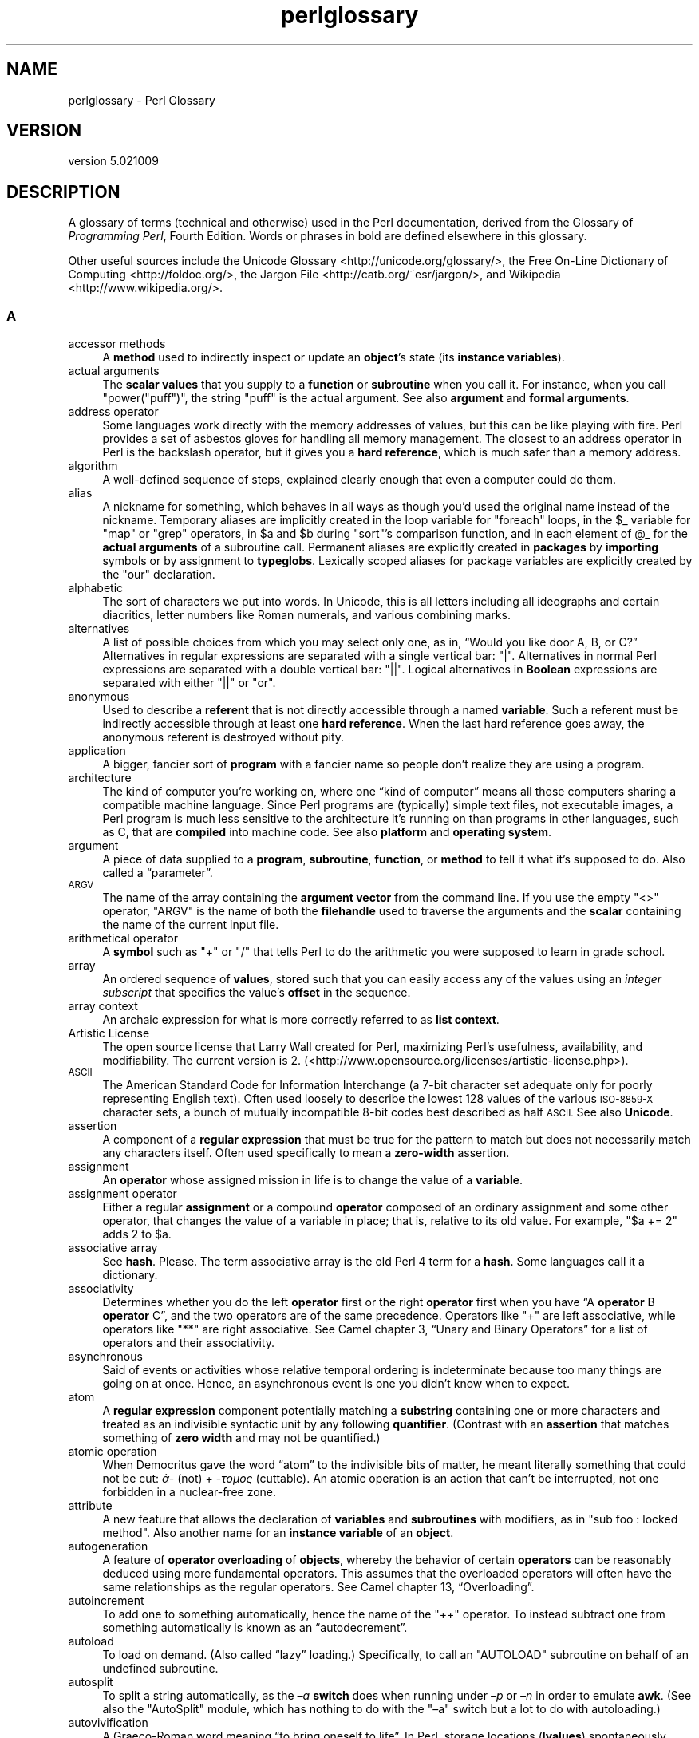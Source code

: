 .\" Automatically generated by Pod::Man 2.28 (Pod::Simple 3.30)
.\"
.\" Standard preamble:
.\" ========================================================================
.de Sp \" Vertical space (when we can't use .PP)
.if t .sp .5v
.if n .sp
..
.de Vb \" Begin verbatim text
.ft CW
.nf
.ne \\$1
..
.de Ve \" End verbatim text
.ft R
.fi
..
.\" Set up some character translations and predefined strings.  \*(-- will
.\" give an unbreakable dash, \*(PI will give pi, \*(L" will give a left
.\" double quote, and \*(R" will give a right double quote.  \*(C+ will
.\" give a nicer C++.  Capital omega is used to do unbreakable dashes and
.\" therefore won't be available.  \*(C` and \*(C' expand to `' in nroff,
.\" nothing in troff, for use with C<>.
.tr \(*W-
.ds C+ C\v'-.1v'\h'-1p'\s-2+\h'-1p'+\s0\v'.1v'\h'-1p'
.ie n \{\
.    ds -- \(*W-
.    ds PI pi
.    if (\n(.H=4u)&(1m=24u) .ds -- \(*W\h'-12u'\(*W\h'-12u'-\" diablo 10 pitch
.    if (\n(.H=4u)&(1m=20u) .ds -- \(*W\h'-12u'\(*W\h'-8u'-\"  diablo 12 pitch
.    ds L" ""
.    ds R" ""
.    ds C` ""
.    ds C' ""
'br\}
.el\{\
.    ds -- \|\(em\|
.    ds PI \(*p
.    ds L" ``
.    ds R" ''
.    ds C`
.    ds C'
'br\}
.\"
.\" Escape single quotes in literal strings from groff's Unicode transform.
.ie \n(.g .ds Aq \(aq
.el       .ds Aq '
.\"
.\" If the F register is turned on, we'll generate index entries on stderr for
.\" titles (.TH), headers (.SH), subsections (.SS), items (.Ip), and index
.\" entries marked with X<> in POD.  Of course, you'll have to process the
.\" output yourself in some meaningful fashion.
.\"
.\" Avoid warning from groff about undefined register 'F'.
.de IX
..
.nr rF 0
.if \n(.g .if rF .nr rF 1
.if (\n(rF:(\n(.g==0)) \{
.    if \nF \{
.        de IX
.        tm Index:\\$1\t\\n%\t"\\$2"
..
.        if !\nF==2 \{
.            nr % 0
.            nr F 2
.        \}
.    \}
.\}
.rr rF
.\" ========================================================================
.\"
.IX Title "perlglossary 3"
.TH perlglossary 3 "2015-01-25" "perl v5.20.2" "User Contributed Perl Documentation"
.\" For nroff, turn off justification.  Always turn off hyphenation; it makes
.\" way too many mistakes in technical documents.
.if n .ad l
.nh
.SH "NAME"
perlglossary \- Perl Glossary
.SH "VERSION"
.IX Header "VERSION"
version 5.021009
.SH "DESCRIPTION"
.IX Header "DESCRIPTION"
A glossary of terms (technical and otherwise) used in the Perl
documentation, derived from the Glossary of \fIProgramming
Perl\fR, Fourth Edition.  Words or phrases in bold are defined elsewhere in
this glossary.
.PP
Other useful sources include the Unicode Glossary <http://unicode.org/glossary/>,
the Free On-Line Dictionary of Computing <http://foldoc.org/>,
the Jargon File <http://catb.org/~esr/jargon/>,
and Wikipedia <http://www.wikipedia.org/>.
.SS "A"
.IX Subsection "A"
.IP "accessor methods" 4
.IX Item "accessor methods"
A \fBmethod\fR used to
indirectly inspect or update an \fBobject\fR’s state (its \fBinstance
variables\fR).
.IX Xref "accessor methods, defined methods, accessor"
.IP "actual arguments" 4
.IX Item "actual arguments"
The \fBscalar values\fR that you supply
to a \fBfunction\fR or \fBsubroutine\fR when you call it. For instance, when you
call \f(CW\*(C`power("puff")\*(C'\fR, the string \f(CW"puff"\fR is the actual argument. See also
\&\fBargument\fR and \fBformal arguments\fR.
.IX Xref "actual arguments arguments, actual"
.IP "address operator" 4
.IX Item "address operator"
Some languages work directly with the memory addresses of
values, but this can be like playing with fire. Perl provides a set of
asbestos gloves for handling all memory management. The closest to an
address operator in Perl is the backslash operator, but it gives you a
\&\fBhard reference\fR, which is much safer than a memory address.
.IX Xref "address operator"
.IP "algorithm" 4
.IX Item "algorithm"
A well-defined sequence of steps, explained clearly
enough that even a computer could do them.
.IX Xref "algorithms (term)"
.IP "alias" 4
.IX Item "alias"
A nickname for something, which behaves in all ways as
though you’d used the original name instead of the nickname. Temporary
aliases are implicitly created in the loop variable for \f(CW\*(C`foreach\*(C'\fR loops, in
the \f(CW$_\fR variable for \f(CW\*(C`map\*(C'\fR or \f(CW\*(C`grep\*(C'\fR operators, in \f(CW$a\fR and \f(CW$b\fR
during \f(CW\*(C`sort\*(C'\fR’s comparison function, and in each element of \f(CW@_\fR for the
\&\fBactual arguments\fR of a subroutine call. Permanent aliases are explicitly
created in \fBpackages\fR by \fBimporting\fR symbols or by assignment to
\&\fBtypeglobs\fR. Lexically scoped aliases for package variables are explicitly
created by the \f(CW\*(C`our\*(C'\fR declaration.
.IX Xref "aliases, defined"
.IP "alphabetic" 4
.IX Item "alphabetic"
The sort of characters we put into words. In Unicode, this
is all letters including all ideographs and certain diacritics, letter
numbers like Roman numerals, and various combining marks.
.IX Xref "alphabetic sort"
.IP "alternatives" 4
.IX Item "alternatives"
A list of possible choices from which you may
select only one, as in, “Would you like door A, B, or C?” Alternatives in
regular expressions are separated with a single vertical bar: \f(CW\*(C`|\*(C'\fR.
Alternatives in normal Perl expressions are separated with a double vertical
bar: \f(CW\*(C`||\*(C'\fR. Logical alternatives in \fBBoolean\fR expressions are separated
with either \f(CW\*(C`||\*(C'\fR or \f(CW\*(C`or\*(C'\fR.
.IX Xref "alternative characters"
.IP "anonymous" 4
.IX Item "anonymous"
Used to describe a \fBreferent\fR
that is not directly accessible through a named \fBvariable\fR. Such a referent
must be indirectly accessible through at least one \fBhard reference\fR. When
the last hard reference goes away, the anonymous referent is destroyed
without pity.
.IX Xref "anonymous referents referents, anonymous"
.IP "application" 4
.IX Item "application"
A bigger, fancier sort of \fBprogram\fR with a fancier
name so people don’t realize they are using a program.
.IX Xref "applications (term)"
.IP "architecture" 4
.IX Item "architecture"
The kind of computer you’re working on, where one “kind of
computer” means all those computers sharing a compatible machine language.
Since Perl programs are (typically) simple text files, not executable
images, a Perl program is much less sensitive to the architecture it’s
running on than programs in other languages, such as C, that are \fBcompiled\fR
into machine code. See also \fBplatform\fR and \fBoperating system\fR.
.IX Xref "architecture"
.IP "argument" 4
.IX Item "argument"
A piece of data supplied to a \fBprogram\fR,
\&\fBsubroutine\fR, \fBfunction\fR, or \fBmethod\fR to tell it what it’s supposed to
do. Also called a “parameter”.
.IX Xref "arguments, defined"
.IP "\s-1ARGV\s0" 4
.IX Item "ARGV"
The name of the array containing the \fBargument\fR \fBvector\fR
from the command line. If you use the empty \f(CW\*(C`<>\*(C'\fR operator, \f(CW\*(C`ARGV\*(C'\fR
is the name of both the \fBfilehandle\fR used to traverse the arguments and the
\&\fBscalar\fR containing the name of the current input file.
.IX Xref "ARGV filehandle"
.IP "arithmetical operator" 4
.IX Item "arithmetical operator"
A \fBsymbol\fR such as \f(CW\*(C`+\*(C'\fR or \f(CW\*(C`/\*(C'\fR that tells
Perl to do the arithmetic you were supposed to learn in grade school.
.IX Xref "arithmetic operators, about"
.IP "array" 4
.IX Item "array"
An ordered sequence of \fBvalues\fR, stored such that you can
easily access any of the values using an \fIinteger subscript\fR that specifies
the value’s \fBoffset\fR in the sequence.
.IX Xref "arrays, defined"
.IP "array context" 4
.IX Item "array context"
An archaic expression for what is more correctly referred to
as \fBlist context\fR.
.IX Xref "array context"
.IP "Artistic License" 4
.IX Item "Artistic License"
The open source license that Larry Wall
created for Perl, maximizing Perl’s usefulness, availability, and
modifiability. The current version is 2. (<http://www.opensource.org/licenses/artistic\-license.php>).
.IX Xref "Artistic License Wall, Larry"
.IP "\s-1ASCII\s0" 4
.IX Item "ASCII"
The American Standard Code for
Information Interchange (a 7\-bit character set adequate only for poorly
representing English text). Often used loosely to describe the lowest 128
values of the various \s-1ISO\-8859\-X\s0 character sets, a bunch of mutually
incompatible 8\-bit codes best described as half \s-1ASCII.\s0 See also \fBUnicode\fR.
.IX Xref "ASCII (American Standard Code for Information Interchange) American Standard Code for Information Interchange (ASCII)"
.IP "assertion" 4
.IX Item "assertion"
A component of a \fBregular expression\fR that must be true for the pattern to
match but does not necessarily match any characters itself. Often used
specifically to mean a \fBzero-width\fR assertion.
.IX Xref "assertions (in regexes), defined regular expressions, assertions in"
.IP "assignment" 4
.IX Item "assignment"
An \fBoperator\fR whose assigned mission in life is to
change the value of a \fBvariable\fR.
.IX Xref "assignments, defined"
.IP "assignment operator" 4
.IX Item "assignment operator"
Either a regular \fBassignment\fR or a compound
\&\fBoperator\fR composed of an ordinary assignment and some other operator, that
changes the value of a variable in place; that is, relative to its old
value. For example, \f(CW\*(C`$a += 2\*(C'\fR adds \f(CW2\fR to \f(CW$a\fR.
.IX Xref "assignment operators, about"
.IP "associative array" 4
.IX Item "associative array"
See \fBhash\fR. Please. The term associative array is the
old Perl 4 term for a \fBhash\fR. Some languages call it a dictionary.
.IX Xref "associative arrays"
.IP "associativity" 4
.IX Item "associativity"
Determines whether you do the left \fBoperator\fR first or the
right \fBoperator\fR first when you have “A \fBoperator\fR B \fBoperator\fR C”, and
the two operators are of the same precedence. Operators like \f(CW\*(C`+\*(C'\fR are left
associative, while operators like \f(CW\*(C`**\*(C'\fR are right associative. See Camel
chapter 3, “Unary and Binary Operators” for a list of operators and their
associativity.
.IX Xref "associativity"
.IP "asynchronous" 4
.IX Item "asynchronous"
Said of events or activities whose relative
temporal ordering is indeterminate because too many things are going on at
once. Hence, an asynchronous event is one you didn’t know when to expect.
.IX Xref "asynchronous event processing"
.IP "atom" 4
.IX Item "atom"
A \fBregular expression\fR component potentially matching a
\&\fBsubstring\fR containing one or more characters and treated as an indivisible
syntactic unit by any following \fBquantifier\fR. (Contrast with an
\&\fBassertion\fR that matches something of \fBzero width\fR and may not be quantified.)
.IX Xref "atoms"
.IP "atomic operation" 4
.IX Item "atomic operation"
When Democritus gave the word “atom” to the indivisible
bits of matter, he meant literally something that could not be cut: \fIἀ\-\fR
(not) + \fI\-τομος\fR (cuttable). An atomic operation is an action that can’t be
interrupted, not one forbidden in a nuclear-free zone.
.IX Xref "atomic operation"
.IP "attribute" 4
.IX Item "attribute"
A new feature that allows the declaration of
\&\fBvariables\fR and \fBsubroutines\fR with modifiers, as in \f(CW\*(C`sub foo : locked
method\*(C'\fR. Also another name for an \fBinstance variable\fR of an \fBobject\fR.
.IX Xref "attribute feature"
.IP "autogeneration" 4
.IX Item "autogeneration"
A feature of \fBoperator overloading\fR of \fBobjects\fR,
whereby the behavior of certain \fBoperators\fR can be reasonably deduced using
more fundamental operators. This assumes that the overloaded operators will
often have the same relationships as the regular operators. See Camel
chapter 13, “Overloading”.
.IX Xref "autogeneration, about"
.IP "autoincrement" 4
.IX Item "autoincrement"
To add one to something automatically, hence the name
of the \f(CW\*(C`++\*(C'\fR operator. To instead subtract one from something automatically
is known as an “autodecrement”.
.IX Xref "autoincrement (term)"
.IP "autoload" 4
.IX Item "autoload"
To load on demand. (Also called “lazy” loading.)
Specifically, to call an \f(CW\*(C`AUTOLOAD\*(C'\fR subroutine on behalf of an undefined
subroutine.
.IX Xref "autoloading, defined"
.IP "autosplit" 4
.IX Item "autosplit"
To split a string automatically, as the \fI–a\fR \fBswitch\fR
does when running under \fI–p\fR or \fI–n\fR in order to emulate \fBawk\fR. (See also
the \f(CW\*(C`AutoSplit\*(C'\fR module, which has nothing to do with the
\&\f(CW\*(C`–a\*(C'\fR switch but a lot to do with autoloading.)
.IX Xref "autosplit (term) AutoSplit module"
.IP "autovivification" 4
.IX Item "autovivification"
A Graeco-Roman word meaning “to bring oneself to life”.
In Perl, storage locations (\fBlvalues\fR) spontaneously generate themselves as
needed, including the creation of any \fBhard reference\fR values to point to
the next level of storage. The assignment \f(CW\*(C`$a[5][5][5][5][5] = "quintet"\*(C'\fR
potentially creates five scalar storage locations, plus four references (in
the first four scalar locations) pointing to four new anonymous arrays (to
hold the last four scalar locations). But the point of autovivification is
that you don’t have to worry about it.
.IX Xref "autovivification"
.IP "\s-1AV\s0" 4
.IX Item "AV"
Short for “array
value”, which refers to one of Perl’s internal data types that holds an
\&\fBarray\fR. The \f(CW\*(C`AV\*(C'\fR type is a subclass of \fB\s-1SV\s0\fR.
.IX Xref "AV (array value) array value (AV) values, array"
.IP "awk" 4
.IX Item "awk"
Descriptive editing term—short for “awkward”. Also
coincidentally refers to a venerable text-processing language from which
Perl derived some of its high-level ideas.
.IX Xref "awk (editing term)"
.SS "B"
.IX Subsection "B"
.IP "backreference" 4
.IX Item "backreference"
A substring \fBcaptured\fR
by a subpattern within unadorned parentheses in a \fBregex\fR. Backslashed
decimal numbers (\f(CW\*(C`\e1\*(C'\fR, \f(CW\*(C`\e2\*(C'\fR, etc.) later in the same pattern refer back to
the corresponding subpattern in the current match. Outside the pattern, the
numbered variables (\f(CW$1\fR, \f(CW$2\fR, etc.) continue to refer to these same
values, as long as the pattern was the last successful match of the current
\&\fBdynamic scope\fR.
.IX Xref "backreferences, about references, backreferences"
.IP "backtracking" 4
.IX Item "backtracking"
The practice of saying, “If I had to do it all over, I’d do
it differently,” and then actually going back and doing it all over
differently. Mathematically speaking, it’s returning from an unsuccessful
recursion on a tree of possibilities. Perl backtracks when it attempts to
match patterns with a \fBregular expression\fR, and its earlier attempts don’t
pan out. See the section “The Little Engine That /Couldn(n’t)” in Camel
chapter 5, “Pattern Matching”.
.IX Xref "backtracking"
.IP "backward compatibility" 4
.IX Item "backward compatibility"
Means you can still run your old program
because we didn’t break any of the features or bugs it was relying on.
.IX Xref "backward compatibility, defined"
.IP "bareword" 4
.IX Item "bareword"
A word sufficiently ambiguous to be deemed illegal under
\&\f(CW\*(C`use strict \*(Aqsubs\*(Aq\*(C'\fR. In the absence of that stricture, a bareword is
treated as if quotes were around it.
.IX Xref "barewords, about"
.IP "base class" 4
.IX Item "base class"
A generic \fBobject\fR type; that is, a \fBclass\fR
from which other, more specific classes are derived genetically by
\&\fBinheritance\fR. Also called a
“superclass” by people who respect their ancestors.
.IX Xref "base classes classes, base superclasses classes, superclasses"
.IP "big-endian" 4
.IX Item "big-endian"
From Swift: someone who
eats eggs big end first. Also used of computers that store the most
significant \fBbyte\fR of a word at a lower byte address than the least
significant byte. Often considered superior to little-endian machines. See
also \fBlittle-endian\fR.
.IX Xref "big–endian, defined endianness, big–endian"
.IP "binary" 4
.IX Item "binary"
Having to do with numbers represented in base 2. That means
there’s basically two numbers: 0 and 1. Also used to describe a file of
“nontext”, presumably because such a file makes full use of all the binary
bits in its bytes. With the advent of \fBUnicode\fR, this distinction, already
suspect, loses even more of its meaning.
.IX Xref "binary (term)"
.IP "binary operator" 4
.IX Item "binary operator"
An \fBoperator\fR that takes two \fBoperands\fR.
.IX Xref "binary operators, about"
.IP "bind" 4
.IX Item "bind"
To assign a specific \fBnetwork address\fR to a \fBsocket\fR.
.IX Xref "bind (term)"
.IP "bit" 4
.IX Item "bit"
An integer in the range from 0 to 1, inclusive. The smallest
possible unit of information storage. An eighth of a \fBbyte\fR or of a dollar.
(The term “Pieces of Eight” comes from being able to split the old Spanish
dollar into 8 bits, each of which still counted for money. That’s why a 25\-
cent piece today is still “two bits”.)
.IX Xref "bits, defined"
.IP "bit shift" 4
.IX Item "bit shift"
The movement of bits left or right in a
computer word, which has the effect of multiplying or dividing by a
power of 2.
.IX Xref "bit–shift operators, defined"
.IP "bit string" 4
.IX Item "bit string"
A sequence of \fBbits\fR that is actually being thought of as a
sequence of bits, for once.
.IX Xref "bit string"
.IP "bless" 4
.IX Item "bless"
In corporate life, to grant official
approval to a thing, as in, “The \s-1VP\s0 of Engineering has blessed our
WebCruncher project.” Similarly, in Perl, to grant official approval to a
\&\fBreferent\fR so that it can function as an \fBobject\fR, such as a WebCruncher
object. See the \f(CW\*(C`bless\*(C'\fR function in Camel chapter 27, “Functions”.
.IX Xref "bless function, about bless (term)"
.IP "block" 4
.IX Item "block"
What a \fBprocess\fR does when it has to wait for something:
“My process blocked waiting for the disk.” As an unrelated noun, it refers
to a large chunk of data, of a size that the \fBoperating system\fR likes to
deal with (normally a power of 2 such as 512 or 8192). Typically refers to
a chunk of data that’s coming from or going to a disk file.
.IX Xref "blocks, defined"
.IP "\s-1BLOCK\s0" 4
.IX Item "BLOCK"
A syntactic construct
consisting of a sequence of Perl \fBstatements\fR that is delimited by braces.
The \f(CW\*(C`if\*(C'\fR and \f(CW\*(C`while\*(C'\fR statements are defined in terms of \fI\f(CI\*(C`BLOCK\*(C'\fI\fRs, for
instance. Sometimes we also say “block” to mean a lexical scope; that is, a
sequence of statements that acts like a \fI\f(CI\*(C`BLOCK\*(C'\fI\fR, such as within an
\&\f(CW\*(C`eval\*(C'\fR or a file, even though the statements aren’t delimited by braces.
.IX Xref "BLOCK construct, about constructs, BLOCK"
.IP "block buffering" 4
.IX Item "block buffering"
A method of making input and output
efficient by passing one \fBblock\fR at a time. By default, Perl does block
buffering to disk files. See \fBbuffer\fR and \fBcommand buffering\fR.
.IX Xref "block buffering buffering, block"
.IP "Boolean" 4
.IX Item "Boolean"
A value that is either \fBtrue\fR or
\&\fBfalse\fR.
.IX Xref "Boolean values values, Boolean"
.IP "Boolean context" 4
.IX Item "Boolean context"
A special kind of \fBscalar
context\fR used in conditionals to decide whether the \fBscalar value\fR returned
by an expression is \fBtrue\fR or \fBfalse\fR. Does not evaluate as either a
string or a number. See \fBcontext\fR.
.IX Xref "Boolean context, about context, Boolean"
.IP "breakpoint" 4
.IX Item "breakpoint"
A spot in your program where you’ve told the debugger
to stop \fBexecution\fR so you can poke around and see whether anything is
wrong yet.
.IX Xref "breakpoints, defined"
.IP "broadcast" 4
.IX Item "broadcast"
To send a \fBdatagram\fR to multiple destinations
simultaneously.
.IX Xref "broadcast (networking term)"
.IP "\s-1BSD\s0" 4
.IX Item "BSD"
A psychoactive drug, popular in the ’80s, probably developed at \s-1UC\s0
Berkeley or thereabouts. Similar in many ways to the prescription-only
medication called “System V”, but infinitely more useful. (Or, at least,
more fun.) The full chemical name is “Berkeley Standard Distribution”.
.IX Xref "BSD (Berkeley Standard Distribution) Berkeley Standard Distribution (BSD)"
.IP "bucket" 4
.IX Item "bucket"
A location in a \fBhash table\fR containing (potentially)
multiple entries whose keys “hash” to the same hash value according to its
hash function. (As internal policy, you don’t have to worry about it unless
you’re into internals, or policy.)
.IX Xref "buckets (term)"
.IP "buffer" 4
.IX Item "buffer"
A temporary holding location for data. Data that are
\&\fBBlock buffering\fR means that the data is passed on to its destination
whenever the buffer is full. \fBLine buffering\fR means that it’s passed on
whenever a complete line is received. \fBCommand buffering\fR means that it’s
passed every time you do a \f(CW\*(C`print\*(C'\fR command (or equivalent). If your output
is unbuffered, the system processes it one byte at a time without the use of
a holding area. This can be rather inefficient.
.IX Xref "buffers, defined"
.IP "built-in" 4
.IX Item "built-in"
A \fBfunction\fR that is predefined in the
language. Even when hidden by \fBoverriding\fR, you can always get at a built\-
in function by \fBqualifying\fR its name with the \f(CW\*(C`CORE::\*(C'\fR pseudopackage.
.IX Xref "built–in functions, about"
.IP "bundle" 4
.IX Item "bundle"
A group of related modules on \fB\s-1CPAN\s0\fR. (Also sometimes
refers to a group of command-line switches grouped into one \fBswitch
cluster\fR.)
.IX Xref "bundles (term)"
.IP "byte" 4
.IX Item "byte"
A piece of data worth eight \fBbits\fR in most places.
.IX Xref "bytes (term)"
.IP "bytecode" 4
.IX Item "bytecode"
A pidgin-like lingo spoken among ’droids when they don’t wish to reveal
their orientation (see \fBendian\fR). Named after some similar languages spoken
(for similar reasons) between compilers and interpreters in the late 20ᵗʰ
century. These languages are characterized by representing everything as a
nonarchitecture-dependent sequence of bytes.
.SS "C"
.IX Subsection "C"
.IP "C" 4
.IX Item "C"
A language beloved by many for its inside-out \fBtype\fR
definitions, inscrutable \fBprecedence\fR rules, and heavy \fBoverloading\fR of
the function-call mechanism. (Well, actually, people first switched to C
because they found lowercase identifiers easier to read than upper.) Perl is
written in C, so it’s not surprising that Perl borrowed a few ideas from it.
.IX Xref "C language, about"
.IP "cache" 4
.IX Item "cache"
A data repository. Instead of computing expensive answers
several times, compute it once and save the result.
.IX Xref "cache (term)"
.IP "callback" 4
.IX Item "callback"
A \fBhandler\fR that you register with some other part of your
program in the hope that the other part of your program will \fBtrigger\fR your
handler when some event of interest transpires.
.IX Xref "callbacks"
.IP "call by reference" 4
.IX Item "call by reference"
An \fBargument\fR\-passing mechanism in which the \fBformal arguments\fR refer directly to the
\&\fBactual arguments\fR, and the \fBsubroutine\fR can change the actual arguments
by changing the formal arguments. That is, the formal argument is an
\&\fBalias\fR for the actual argument. See also \fBcall by value\fR.
.IX Xref "call by reference references, call by reference mechanism"
.IP "call by value" 4
.IX Item "call by value"
An \fBargument\fR\-passing mechanism in which the \fBformal
arguments\fR refer to a copy of the \fBactual arguments\fR, and the
\&\fBsubroutine\fR cannot change the actual arguments by changing the formal
arguments. See also \fBcall by reference\fR.
.IX Xref "call by value"
.IP "canonical" 4
.IX Item "canonical"
Reduced to a standard form to facilitate comparison.
.IX Xref "canonical (term)"
.IP "capture variables" 4
.IX Item "capture variables"
The variables—such as \f(CW$1\fR and
\&\f(CW$2\fR, and \f(CW\*(C`%+\*(C'\fR and \f(CW\*(C`%– \*(C'\fR—that hold the text remembered in a pattern
match. See Camel chapter 5, “Pattern Matching”.
.IX Xref "capture variables variables, capture"
.IP "capturing" 4
.IX Item "capturing"
The use of parentheses around a \fBsubpattern\fR in a
\&\fBregular expression\fR to store the matched \fBsubstring\fR as a
\&\fBbackreference\fR. (Captured strings are also returned as a list in \fBlist
context\fR.) See Camel chapter 5, “Pattern Matching”.
.IX Xref "capturing in pattern matching subpatterns, capturing pattern matching, capturing in"
.IP "cargo cult" 4
.IX Item "cargo cult"
Copying and pasting code without understanding it, while
superstitiously believing in its value. This term originated from
preindustrial cultures dealing with the detritus of explorers and colonizers
of technologically advanced cultures. See \fIThe Gods Must Be Crazy\fR.
.IX Xref "cargo cult"
.IP "case" 4
.IX Item "case"
A property of certain
characters. Originally, typesetter stored capital letters in the upper of
two cases and small letters in the lower one. Unicode recognizes three
cases: \fBlowercase\fR (\fBcharacter property\fR \f(CW\*(C`\ep{lower}\*(C'\fR), \fBtitlecase\fR
(\f(CW\*(C`\ep{title}\*(C'\fR), and \fBuppercase\fR (\f(CW\*(C`\ep{upper}\*(C'\fR). A fourth casemapping called
\&\fBfoldcase\fR is not itself a distinct case, but it is used internally to
implement \fBcasefolding\fR. Not all letters have case, and some nonletters
have case.
.IX Xref "case (character) characters, case considerations"
.IP "casefolding" 4
.IX Item "casefolding"
Comparing or matching a string case-insensitively. In Perl, it
is implemented with the \f(CW\*(C`/i\*(C'\fR pattern modifier, the \f(CW\*(C`fc\*(C'\fR function, and the
\&\f(CW\*(C`\eF\*(C'\fR double-quote translation escape.
.IX Xref "casefolding"
.IP "casemapping" 4
.IX Item "casemapping"
The process of converting a string to one of the four Unicode
\&\fBcasemaps\fR; in Perl, it is implemented with the \f(CW\*(C`fc\*(C'\fR, \f(CW\*(C`lc\*(C'\fR, \f(CW\*(C`ucfirst\*(C'\fR,
and \f(CW\*(C`uc\*(C'\fR functions.
.IX Xref "casemapping"
.IP "character" 4
.IX Item "character"
The smallest individual element of a string. Computers
store characters as integers, but Perl lets you operate on them as text. The
integer used to represent a particular character is called that character’s
\&\fBcodepoint\fR.
.IX Xref "characters, defined"
.IP "character class" 4
.IX Item "character class"
A square-bracketed list of
characters used in a \fBregular expression\fR to indicate that any character
of the set may occur at a given point. Loosely, any predefined set of
characters so used.
.IX Xref "character classes, about classes, character"
.IP "character property" 4
.IX Item "character property"
A predefined \fBcharacter class\fR matchable by the \f(CW\*(C`\ep\*(C'\fR
or \f(CW\*(C`\eP\*(C'\fR \fBmetasymbol\fR. \fBUnicode\fR defines hundreds of standard properties
for every possible codepoint, and Perl defines a few of its own, too.
.IX Xref "character property"
.IP "circumfix operator" 4
.IX Item "circumfix operator"
An \fBoperator\fR that surrounds its \fBoperand\fR, like the
angle operator, or parentheses, or a hug.
.IX Xref "circumfix operator"
.IP "class" 4
.IX Item "class"
A user-defined \fBtype\fR, implemented in Perl via a
\&\fBpackage\fR that provides (either directly or by inheritance) \fBmethods\fR
(that is, \fBsubroutines\fR) to handle \fBinstances\fR of the class (its
\&\fBobjects\fR). See also \fBinheritance\fR.
.IX Xref "classes, defined"
.IP "class method" 4
.IX Item "class method"
A \fBmethod\fR whose \fBinvocant\fR is a
\&\fBpackage\fR name, not an \fBobject\fR reference. A method associated with the
class as a whole. Also see \fBinstance method\fR.
.IX Xref "class methods methods, class"
.IP "client" 4
.IX Item "client"
In networking, a \fBprocess\fR that
initiates contact with a \fBserver\fR process in order to exchange data and
perhaps receive a service.
.IX Xref "clients, defined processes, client"
.IP "closure" 4
.IX Item "closure"
An \fBanonymous\fR subroutine
that, when a reference to it is generated at runtime, keeps track of the
identities of externally visible \fBlexical variables\fR, even after those
lexical variables have supposedly gone out of \fBscope\fR. They’re called
“closures” because this sort of behavior gives mathematicians a sense of
closure.
.IX Xref "closure subroutines subroutines, closure"
.IP "cluster" 4
.IX Item "cluster"
A parenthesized \fBsubpattern\fR
used to group parts of a \fBregular expression\fR into a single \fBatom\fR.
.IX Xref "clusters, defined subpatterns, cluster"
.IP "\s-1CODE\s0" 4
.IX Item "CODE"
The word returned by the \f(CW\*(C`ref\*(C'\fR
function when you apply it to a reference to a subroutine. See also \fB\s-1CV\s0\fR.
.IX Xref "CODE (ref function) ref function, about"
.IP "code generator" 4
.IX Item "code generator"
A system that writes code for you in a low-level
language, such as code to implement the backend of a compiler. See \fBprogram
generator\fR.
.IX Xref "code generators, defined"
.IP "codepoint" 4
.IX Item "codepoint"
The integer a computer uses to represent a given
character. \s-1ASCII\s0 codepoints are in the range 0 to 127; Unicode codepoints
are in the range 0 to 0x1F_FFFF; and Perl codepoints are in the range 0 to
2³²−1 or 0 to 2⁶⁴−1, depending on your native integer size. In Perl Culture,
sometimes called \fBordinals\fR.
.IX Xref "codepoints, about"
.IP "code subpattern" 4
.IX Item "code subpattern"
A \fBregular expression\fR subpattern
whose real purpose is to execute some Perl code—for example, the \f(CW\*(C`(?{...})\*(C'\fR
and \f(CW\*(C`(??{...})\*(C'\fR subpatterns.
.IX Xref "code subpatterns subpatterns, code"
.IP "collating sequence" 4
.IX Item "collating sequence"
The order into which \fBcharacters\fR
sort. This is used by \fBstring\fR comparison routines to decide, for example,
where in this glossary to put “collating sequence”.
.IX Xref "collating sequence collating sequence"
.IP "co-maintainer" 4
.IX Item "co-maintainer"
A person with permissions to index a \fBnamespace\fR in
\&\fB\s-1PAUSE\s0\fR. Anyone can upload any namespace, but only primary and
co-maintainers get their contributions indexed.
.IX Xref "co–maintainers"
.IP "combining character" 4
.IX Item "combining character"
Any character with the
General Category of Combining Mark (\f(CW\*(C`\ep{GC=M}\*(C'\fR), which may be spacing or
nonspacing. Some are even invisible. A sequence of combining characters
following a grapheme base character together make up a single user-visible
character called a \fBgrapheme\fR. Most but not all diacritics are combining
characters, and vice versa.
.IX Xref "combining characters characters, combining"
.IP "command" 4
.IX Item "command"
In \fBshell\fR programming, the syntactic combination of a
program name and its arguments. More loosely, anything you type to a shell
(a command interpreter) that starts it doing something. Even more loosely, a
Perl \fBstatement\fR, which might start with a \fBlabel\fR and typically ends with
a semicolon.
.IX Xref "commands, defined"
.IP "command buffering" 4
.IX Item "command buffering"
A mechanism in Perl that lets you
store up the output of each Perl \fBcommand\fR and then flush it out as a
single request to the \fBoperating system\fR. It’s enabled by setting the \f(CW$|\fR
(\f(CW$AUTOFLUSH\fR) variable to a true value. It’s used when you don’t want data
sitting around, not going where it’s supposed to, which may happen because
the default on a \fBfile\fR or \fBpipe\fR is to use \fBblock buffering\fR.
.IX Xref "command buffering buffering, command"
.IP "command-line arguments" 4
.IX Item "command-line arguments"
The \fBvalues\fR you supply
along with a program name when you tell a \fBshell\fR to execute a \fBcommand\fR.
These values are passed to a Perl program through \f(CW@ARGV\fR.
.IX Xref "command–line arguments arguments, command–line"
.IP "command name" 4
.IX Item "command name"
The name of the program currently executing, as typed on the
command line. In C, the \fBcommand\fR name is passed to the program as the
first command-line argument. In Perl, it comes in separately as \f(CW$0\fR.
.IX Xref "command names"
.IP "comment" 4
.IX Item "comment"
A remark that doesn’t affect the meaning of the program.
In Perl, a comment is introduced by a \f(CW\*(C`#\*(C'\fR character and continues to the
end of the line.
.IX Xref "comments, defined"
.IP "compilation unit" 4
.IX Item "compilation unit"
The \fBfile\fR (or \fBstring\fR, in the case of \f(CW\*(C`eval\*(C'\fR) that
is currently being \fBcompiled\fR.
.IX Xref "compilation units"
.IP "compile" 4
.IX Item "compile"
The process of turning source code into a machine-usable form. See \fBcompile
phase\fR.
.IP "compile phase" 4
.IX Item "compile phase"
Any time before Perl starts running your main
program. See also \fBrun phase\fR. Compile phase is mostly spent in \fBcompile
time\fR, but may also be spent in \fBruntime\fR when \f(CW\*(C`BEGIN\*(C'\fR blocks, \f(CW\*(C`use\*(C'\fR or
\&\f(CW\*(C`no\*(C'\fR declarations, or constant subexpressions are being evaluated. The
startup and import code of any \f(CW\*(C`use\*(C'\fR declaration is also run during
compile phase.
.IX Xref "compile phase, defined"
.IP "compiler" 4
.IX Item "compiler"
Strictly speaking, a program that munches
up another program and spits out yet another file containing the program in
a “more executable” form, typically containing native machine instructions.
The \fIperl\fR program is not a compiler by this definition, but it does
contain a kind of compiler that takes a program and turns it into a more
executable form (\fBsyntax trees\fR) within the \fIperl\fR process itself, which
the \fBinterpreter\fR then interprets. There are, however, extension \fBmodules\fR
to get Perl to act more like a “real” compiler. See Camel chapter 16,
“Compiling”.
.IX Xref "compilers and compiling, about"
.IP "compile time" 4
.IX Item "compile time"
The time when Perl is trying to make sense of your
code, as opposed to when it thinks it knows what your code means and is
merely trying to do what it thinks your code says to do, which is \fBruntime\fR.
.IX Xref "compile time, defined"
.IP "composer" 4
.IX Item "composer"
A “constructor” for a \fBreferent\fR that isn’t really an
\&\fBobject\fR, like an anonymous array or a hash (or a sonata, for that matter).
For example, a pair of braces acts as a composer for a hash, and a pair of
brackets acts as a composer for an array. See the section “Creating
References” in Camel chapter 8, “References”.
.IX Xref "composers, about"
.IP "concatenation" 4
.IX Item "concatenation"
The process of gluing one
cat’s nose to another cat’s tail. Also a similar operation on two
\&\fBstrings\fR.
.IX Xref "concatenating strings strings, concatenating"
.IP "conditional" 4
.IX Item "conditional"
Something “iffy”. See \fBBoolean context\fR.
.IX Xref "conditional (term)"
.IP "connection" 4
.IX Item "connection"
In telephony, the temporary electrical circuit between
the caller’s and the callee’s phone. In networking, the same kind of
temporary circuit between a \fBclient\fR and a \fBserver\fR.
.IX Xref "connections (term)"
.IP "construct" 4
.IX Item "construct"
As a noun, a piece of syntax made up of smaller
pieces. As a transitive verb, to create an \fBobject\fR using a \fBconstructor\fR.
.IX Xref "constructs, defined"
.IP "constructor" 4
.IX Item "constructor"
Any \fBclass method\fR, \fBinstance\fR, or \fBsubroutine\fR
that composes, initializes, blesses, and returns an \fBobject\fR. Sometimes we
use the term loosely to mean a \fBcomposer\fR.
.IX Xref "constructors, defined"
.IP "context" 4
.IX Item "context"
The surroundings or environment. The context given by the
surrounding code determines what kind of data a particular \fBexpression\fR is
expected to return. The three primary contexts are \fBlist context\fR,
\&\fBscalar\fR, and \fBvoid context\fR. Scalar context is sometimes subdivided into
\&\fBBoolean context\fR, \fBnumeric context\fR, \fBstring context\fR, and \fBvoid
context\fR. There’s also a “don’t care” context (which is dealt with in Camel
chapter 2, “Bits and Pieces”, if you care).
.IX Xref "context, about"
.IP "continuation" 4
.IX Item "continuation"
The treatment of more than one physical \fBline\fR as a
single logical line. \fBMakefile\fR lines are continued by putting a backslash
before the \fBnewline\fR. Mail headers, as defined by \s-1RFC 822,\s0 are
continued by putting a space or tab \fIafter\fR the newline. In general, lines
in Perl do not need any form of continuation mark, because \fBwhitespace\fR
(including newlines) is gleefully ignored. Usually.
.IX Xref "continuation lines RFC 822"
.IP "core dump" 4
.IX Item "core dump"
The corpse of a \fBprocess\fR, in the form of a file left in the
\&\fBworking directory\fR of the process, usually as a result of certain kinds
of fatal errors.
.IX Xref "core dump"
.IP "\s-1CPAN\s0" 4
.IX Item "CPAN"
The Comprehensive Perl Archive Network. (See the Camel Preface
and Camel chapter 19, “CPAN” for details.)
.IX Xref "Comprehensive Perl Archive Network CPAN (Comprehensive Perl Archive Network), about"
.IP "C preprocessor" 4
.IX Item "C preprocessor"
The typical C compiler’s first pass, which processes lines
beginning with \f(CW\*(C`#\*(C'\fR for conditional compilation and macro definition, and
does various manipulations of the program text based on the current
definitions. Also known as \fIcpp\fR(1).
.IX Xref "C preprocessor"
.IP "cracker" 4
.IX Item "cracker"
Someone who breaks security on computer systems. A cracker may
be a true \fBhacker\fR or only a \fBscript kiddie\fR.
.IX Xref "crackers"
.IP "currently selected output channel" 4
.IX Item "currently selected output channel"
The last \fBfilehandle\fR that was
designated with \f(CW\*(C`select(FILEHANDLE)\*(C'\fR; \f(CW\*(C`STDOUT\*(C'\fR, if no filehandle has
been selected.
.IX Xref "currently selected output channel"
.IP "current package" 4
.IX Item "current package"
The \fBpackage\fR in which the current statement is
\&\fBcompiled\fR. Scan backward in the text of your program through the current
\&\fBlexical scope\fR or any enclosing lexical scopes until you find a package
declaration. That’s your current package name.
.IX Xref "current package"
.IP "current working directory" 4
.IX Item "current working directory"
See \fBworking directory\fR.
.IX Xref "current working directory"
.IP "\s-1CV\s0" 4
.IX Item "CV"
In academia, a curriculum vitæ, a fancy kind of résumé. In Perl, an internal “code value” typedef holding a
\&\fBsubroutine\fR. The \f(CW\*(C`CV\*(C'\fR type is a subclass of \fB\s-1SV\s0\fR.
.IX Xref "CV (code value) code value (CV)"
.SS "D"
.IX Subsection "D"
.IP "dangling statement" 4
.IX Item "dangling statement"
A bare, single \fBstatement\fR,
without any braces, hanging off an \f(CW\*(C`if\*(C'\fR or \f(CW\*(C`while\*(C'\fR conditional. C allows
them. Perl doesn’t.
.IX Xref "dangling statements statements, dangling"
.IP "datagram" 4
.IX Item "datagram"
A packet of data, such as a \fB\s-1UDP\s0\fR message, that (from
the viewpoint of the programs involved) can be sent independently over the
network. (In fact, all packets are sent independently at the \fB\s-1IP\s0\fR level,
but \fBstream\fR protocols such as \fB\s-1TCP\s0\fR hide this from your program.)
.IX Xref "datagrams, defined"
.IP "data structure" 4
.IX Item "data structure"
How your various pieces of data relate to each
other and what shape they make when you put them all together, as in a
rectangular table or a triangular tree.
.IX Xref "data structures, defined"
.IP "data type" 4
.IX Item "data type"
A set of possible values, together with all the
operations that know how to deal with those values. For example, a numeric
data type has a certain set of numbers that you can work with, as well as
various mathematical operations that you can do on the numbers, but would
make little sense on, say, a string such as \f(CW"Kilroy"\fR. Strings have their
own operations, such as \fBconcatenation\fR. Compound types made of a number of
smaller pieces generally have operations to compose and decompose them, and
perhaps to rearrange them. \fBObjects\fR that model things in the real world
often have operations that correspond to real activities. For instance, if
you model an elevator, your elevator object might have an \f(CW\*(C`open_door\*(C'\fR
\&\fBmethod\fR.
.IX Xref "data types, defined"
.IP "\s-1DBM\s0" 4
.IX Item "DBM"
Stands for “Database Management” routines, a set of routines that emulate an
\&\fBassociative array\fR using disk files. The routines use a dynamic hashing
scheme to locate any entry with only two disk accesses. \s-1DBM\s0 files allow a
Perl program to keep a persistent \fBhash\fR across multiple invocations. You
can \f(CW\*(C`tie\*(C'\fR your hash variables to various \s-1DBM\s0 implementations.
.IX Xref "DBM (Database Management) routines Database Management (DBM) routines"
.IP "declaration" 4
.IX Item "declaration"
An \fBassertion\fR that states something exists and
perhaps describes what it’s like, without giving any commitment as to how
or where you’ll use it. A declaration is like the part of your recipe that
says, “two cups flour, one large egg, four or five tadpoles…” See
\&\fBstatement\fR for its opposite. Note that some declarations also function
as statements. Subroutine declarations also act as definitions if a body
is supplied.
.IX Xref "declarations, defined"
.IP "declarator" 4
.IX Item "declarator"
Something that tells your program what sort of variable
you’d like. Perl doesn’t require you to declare variables, but you can use
\&\f(CW\*(C`my\*(C'\fR, \f(CW\*(C`our\*(C'\fR, or \f(CW\*(C`state\*(C'\fR to denote that you want something other than
the default.
.IX Xref "declarators"
.IP "decrement" 4
.IX Item "decrement"
To subtract a value from a
variable, as in “decrement \f(CW$x\fR” (meaning to remove 1 from its value) or
“decrement \f(CW$x\fR by 3”.
.IX Xref "decrementing values values, decrementing"
.IP "default" 4
.IX Item "default"
A \fBvalue\fR chosen for you if you don’t
supply a value of your own.
.IX Xref "default values values, default"
.IP "defined" 4
.IX Item "defined"
Having a meaning. Perl thinks that some of the things
people try to do are devoid of meaning; in particular, making use of
variables that have never been given a \fBvalue\fR and performing certain
operations on data that isn’t there. For example, if you try to read data
past the end of a file, Perl will hand you back an undefined value. See also
\&\fBfalse\fR and the \f(CW\*(C`defined\*(C'\fR entry in Camel chapter 27, “Functions”.
.IX Xref "defined (term)"
.IP "delimiter" 4
.IX Item "delimiter"
A \fBcharacter\fR or \fBstring\fR that sets bounds to an
arbitrarily sized textual object, not to be confused with a \fBseparator\fR or
\&\fBterminator\fR. “To delimit” really just means “to surround” or “to enclose”
(like these parentheses are doing).
.IX Xref "delimiters (term)"
.IP "dereference" 4
.IX Item "dereference"
A fancy computer science term
meaning “to follow a \fBreference\fR to what it points to”. The “de” part of it
refers to the fact that you’re taking away one level of \fBindirection\fR.
.IX Xref "dereference (term) references, dereference"
.IP "derived class" 4
.IX Item "derived class"
A \fBclass\fR that defines some of its \fBmethods\fR in terms of a more generic class,
called a \fBbase class\fR. Note that classes aren’t classified exclusively into
base classes or derived classes: a class can function as both a derived
class and a base class simultaneously, which is kind of classy.
.IX Xref "derived classes classes, derived subclasses classes, subclasses"
.IP "descriptor" 4
.IX Item "descriptor"
See \fBfile descriptor\fR.
.IP "destroy" 4
.IX Item "destroy"
To deallocate the memory of a \fBreferent\fR (first triggering
its \f(CW\*(C`DESTROY\*(C'\fR method, if it has one).
.IX Xref "destroy (term)"
.IP "destructor" 4
.IX Item "destructor"
A special \fBmethod\fR that is called
when an \fBobject\fR is thinking about \fBdestroying\fR itself. A Perl program’s
\&\f(CW\*(C`DESTROY\*(C'\fR method doesn’t do the actual destruction; Perl just \fBtriggers\fR
the method in case the \fBclass\fR wants to do any associated cleanup.
.IX Xref "destructor method methods, destructor"
.IP "device" 4
.IX Item "device"
A whiz-bang hardware gizmo (like a disk or tape drive or a
modem or a joystick or a mouse) attached to your computer, which the
\&\fBoperating system\fR tries to make look like a \fBfile\fR (or a bunch of files).
Under Unix, these fake files tend to live in the \fI/dev\fR directory.
.IX Xref "devices (term)"
.IP "directive" 4
.IX Item "directive"
A \fBpod\fR directive. See Camel chapter 23, “Plain Old
Documentation”.
.IX Xref "directives, defined"
.IP "directory" 4
.IX Item "directory"
A special file that contains other files. Some
\&\fBoperating systems\fR call these “folders”, “drawers”, “catalogues”, or
“catalogs”.
.IX Xref "directories, defined"
.IP "directory handle" 4
.IX Item "directory handle"
A name that represents a particular instance of opening a
directory to read it, until you close it. See the \f(CW\*(C`opendir\*(C'\fR function.
.IX Xref "directory handle"
.IP "discipline" 4
.IX Item "discipline"
Some people need this and some people avoid it.
For Perl, it’s an old way to say \fBI/O layer\fR.
.IX Xref "discipline (I O layer)"
.IP "dispatch" 4
.IX Item "dispatch"
To send something to its correct destination. Often used
metaphorically to indicate a transfer of programmatic control to a
destination selected algorithmically, often by lookup in a table of function
\&\fBreferences\fR or, in the case of object \fBmethods\fR, by traversing the
inheritance tree looking for the most specific definition for the method.
.IX Xref "dispatching"
.IP "distribution" 4
.IX Item "distribution"
A standard, bundled release of a system of
software. The default usage implies source code is included. If that is not
the case, it will be called a “binary\-only” distribution.
.IX Xref "distributions, defined"
.IP "dual-lived" 4
.IX Item "dual-lived"
Some modules live both in the
\&\fBStandard Library\fR and on \fB\s-1CPAN\s0\fR. These modules might be developed on two
tracks as people modify either version. The trend currently is to untangle
these situations.
.IX Xref "dual–lived modules modules, dual–lived"
.IP "dweomer" 4
.IX Item "dweomer"
An enchantment, illusion, phantasm, or jugglery. Said when Perl’s
magical \fBdwimmer\fR effects don’t do what you expect, but rather seem to be
the product of arcane \fIdweomercraft\fR, sorcery, or wonder working. [From
Middle English.]
.IX Xref "dweomer"
.IP "dwimmer" 4
.IX Item "dwimmer"
\&\s-1DWIM \s0is
an acronym for “Do What I Mean”, the principle that something
should just do what you want it to do without an undue amount of fuss. A bit
of code that does “dwimming” is a “dwimmer”. Dwimming can require a great
deal of behind-the-scenes magic, which (if it doesn’t stay properly behind
the scenes) is called a \fBdweomer\fR instead.
.IX Xref "DWIM (Do What I Mean) principle Do What I Mean (DWIM) principle dwimming"
.IP "dynamic scoping" 4
.IX Item "dynamic scoping"
Dynamic scoping works over a \fBdynamic
scope\fR, making variables visible throughout the rest of the \fBblock\fR in
which they are first used and in any \fBsubroutines\fR that are called by the
rest of the block. Dynamically scoped variables can have their values
temporarily changed (and implicitly restored later) by a \f(CW\*(C`local\*(C'\fR operator.
(Compare \fBlexical scoping\fR.) Used more loosely to mean how a subroutine
that is in the middle of calling another subroutine “contains” that
subroutine at \fBruntime\fR.
.IX Xref "dynamic scope scopes, dynamic"
.SS "E"
.IX Subsection "E"
.IP "eclectic" 4
.IX Item "eclectic"
Derived from many sources. Some would say \fItoo\fR many.
.IX Xref "eclectic (term)"
.IP "element" 4
.IX Item "element"
A basic building block. When you’re talking about an
\&\fBarray\fR, it’s one of the items that make up the array.
.IX Xref "elements, about"
.IP "embedding" 4
.IX Item "embedding"
When something is contained in something else,
particularly when that might be considered surprising: “I’ve embedded a
complete Perl interpreter in my editor!”
.IX Xref "embedding (term)"
.IP "empty subclass test" 4
.IX Item "empty subclass test"
The notion that an empty \fBderived class\fR should
behave exactly like its \fBbase class\fR.
.IX Xref "empty subclass test"
.IP "encapsulation" 4
.IX Item "encapsulation"
The veil of abstraction separating the \fBinterface\fR
from the \fBimplementation\fR (whether enforced or not), which mandates that
all access to an \fBobject\fR’s state be through \fBmethods\fR alone.
.IX Xref "encapsulation (term)"
.IP "endian" 4
.IX Item "endian"
See \fBlittle-endian\fR and \fBbig-endian\fR.
.IP "en passant" 4
.IX Item "en passant"
When you change a \fBvalue\fR as it is being copied. [From
French “in passing”, as in the exotic pawn-capturing maneuver in chess.]
.IX Xref "en passant (term)"
.IP "environment" 4
.IX Item "environment"
The collective set of \fBenvironment variables\fR your
\&\fBprocess\fR inherits from its parent. Accessed via \f(CW%ENV\fR.
.IX Xref "environment (term)"
.IP "environment variable" 4
.IX Item "environment variable"
A mechanism by which some high-level agent such as a user can pass its
preferences down to its future offspring (child \fBprocesses\fR, grandchild
processes, great-grandchild processes, and so on). Each environment
variable is a \fBkey\fR/\fBvalue\fR pair, like one entry in a \fBhash\fR.
.IX Xref "environment variables variables, environment environment variables"
.IP "\s-1EOF\s0" 4
.IX Item "EOF"
End of File. Sometimes used
metaphorically as the terminating string of a \fBhere document\fR.
.IX Xref "End of File (EOF) EOF (End of File)"
.IP "errno" 4
.IX Item "errno"
The error number returned by a
\&\fBsyscall\fR when it fails. Perl refers to the error by the name \f(CW$!\fR (or
\&\f(CW$OS_ERROR\fR if you use the English module).
.IX Xref "errno (error number) error number (errno)"
.IP "error" 4
.IX Item "error"
See \fBexception\fR or \fBfatal error\fR.
.IP "escape sequence" 4
.IX Item "escape sequence"
See \fBmetasymbol\fR.
.IP "exception" 4
.IX Item "exception"
A fancy term for an error. See \fBfatal error\fR.
.IP "exception handling" 4
.IX Item "exception handling"
The way a program responds to an error. The
exception-handling mechanism in Perl is the \f(CW\*(C`eval\*(C'\fR operator.
.IX Xref "exception handling, defined"
.IP "exec" 4
.IX Item "exec"
To throw away the current \fBprocess\fR’s program and replace
it with another, without exiting the process or relinquishing any resources
held (apart from the old memory image).
.IX Xref "exec function"
.IP "executable file" 4
.IX Item "executable file"
A \fBfile\fR that is specially marked to
tell the \fBoperating system\fR that it’s okay to run this file as a program.
Usually shortened to “executable”.
.IX Xref "executable files files, executable"
.IP "execute" 4
.IX Item "execute"
To run a \fBprogram\fR or \fBsubroutine\fR. (Has nothing to do
with the \f(CW\*(C`kill\*(C'\fR built-in, unless you’re trying to run a \fBsignal handler\fR.)
.IX Xref "execute (term)"
.IP "execute bit" 4
.IX Item "execute bit"
The special mark that tells the operating system it can run
this program. There are actually three execute bits under Unix, and which
bit gets used depends on whether you own the file singularly, collectively,
or not at all.
.IX Xref "execute bit"
.IP "exit status" 4
.IX Item "exit status"
See \fBstatus\fR.
.IP "exploit" 4
.IX Item "exploit"
Used as a noun in this case, this refers to a known way
to compromise a program to get it to do something the author didn’t intend.
Your task is to write unexploitable programs.
.IX Xref "exploits, security"
.IP "export" 4
.IX Item "export"
To make symbols from a \fBmodule\fR available for
\&\fBimport\fR by other modules.
.IX Xref "exporting, defined"
.IP "expression" 4
.IX Item "expression"
Anything you can legally say in a spot
where a \fBvalue\fR is required. Typically composed of \fBliterals\fR,
\&\fBvariables\fR, \fBoperators\fR, \fBfunctions\fR, and \fBsubroutine\fR calls, not
necessarily in that order.
.IX Xref "expressions, defined expressions"
.IP "extension" 4
.IX Item "extension"
A Perl module that also pulls in \fBcompiled\fR C or \*(C+
code. More generally, any experimental option that can be \fBcompiled\fR into
Perl, such as multithreading.
.IX Xref "extensions, defined"
.SS "F"
.IX Subsection "F"
.IP "false" 4
.IX Item "false"
In Perl, any value that would look like \f(CW""\fR
or \f(CW"0"\fR if evaluated in a string context. Since undefined values evaluate
to \f(CW""\fR, all undefined values are false, but not all false values are
undefined.
.IX Xref "false values values, false"
.IP "\s-1FAQ\s0" 4
.IX Item "FAQ"
Frequently Asked Question (although not necessarily
frequently answered, especially if the answer appears in the Perl \s-1FAQ\s0
shipped standard with Perl).
.IX Xref "FAQ (Frequently Asked Question) Frequently Asked Question (FAQ)"
.IP "fatal error" 4
.IX Item "fatal error"
An uncaught \fBexception\fR, which causes termination of the
\&\fBprocess\fR after printing a message on your \fBstandard error\fR stream. Errors
that happen inside an \f(CW\*(C`eval\*(C'\fR are not fatal. Instead, the \f(CW\*(C`eval\*(C'\fR terminates
after placing the exception message in the \f(CW$@\fR (\f(CW$EVAL_ERROR\fR) variable.
You can try to provoke a fatal error with the \f(CW\*(C`die\*(C'\fR operator (known as
throwing or raising an exception), but this may be caught by a dynamically
enclosing \f(CW\*(C`eval\*(C'\fR. If not caught, the \f(CW\*(C`die\*(C'\fR becomes a fatal error.
.IX Xref "fatal errors"
.IP "feeping creaturism" 4
.IX Item "feeping creaturism"
A spoonerism of “creeping
featurism”, noting the biological urge to add just one more feature to
a program.
.IX Xref "feeping creaturism creeping featurism"
.IP "field" 4
.IX Item "field"
A single piece of numeric or string data that is part of a
longer \fBstring\fR, \fBrecord\fR, or \fBline\fR. Variable-width fields are usually
split up by \fBseparators\fR (so use \f(CW\*(C`split\*(C'\fR to extract the fields), while
fixed-width fields are usually at fixed positions (so use \f(CW\*(C`unpack\*(C'\fR).
\&\fBInstance variables\fR are also known as “fields”.
.IX Xref "fields (term)"
.IP "\s-1FIFO\s0" 4
.IX Item "FIFO"
First In, First Out. See also \fB\s-1LIFO\s0\fR. Also a nickname for a \fBnamed pipe\fR.
.IX Xref "First In, First Out (FIFO) FIFO (First In, First Out)"
.IP "file" 4
.IX Item "file"
A named collection of data, usually stored on disk in a
\&\fBdirectory\fR in a \fBfilesystem\fR. Roughly like a document, if you’re into
office metaphors. In modern filesystems, you can actually give a file more
than one name. Some files have special properties, like directories and
devices.
.IX Xref "files, defined"
.IP "file descriptor" 4
.IX Item "file descriptor"
The little number the \fBoperating
system\fR uses to keep track of which opened \fBfile\fR you’re talking about.
Perl hides the file descriptor inside a \fBstandard I/O\fR stream and then
attaches the stream to a \fBfilehandle\fR.
.IX Xref "file descriptors descriptors, file"
.IP "fileglob" 4
.IX Item "fileglob"
A “wildcard” match on \fBfilenames\fR. See the \f(CW\*(C`glob\*(C'\fR function.
.IX Xref "fileglobs"
.IP "filehandle" 4
.IX Item "filehandle"
An identifier (not necessarily related to the real
name of a file) that represents a particular instance of opening a file,
until you close it. If you’re going to open and close several different
files in succession, it’s fine to open each of them with the same
filehandle, so you don’t have to write out separate code to process each
file.
.IX Xref "filehandles, about"
.IP "filename" 4
.IX Item "filename"
One name for a file. This name is listed in a
\&\fBdirectory\fR. You can use it in an \f(CW\*(C`open\*(C'\fR to tell the \fBoperating system\fR
exactly which file you want to open, and associate the file with a
\&\fBfilehandle\fR, which will carry the subsequent identity of that file in
your program, until you close it.
.IX Xref "filenames, about"
.IP "filesystem" 4
.IX Item "filesystem"
A set of \fBdirectories\fR and \fBfiles\fR residing on a
partition of the disk. Sometimes known as a “partition”. You can change the
file’s name or even move a file around from directory to directory within a
filesystem without actually moving the file itself, at least under Unix.
.IX Xref "filesystems, defined"
.IP "file test operator" 4
.IX Item "file test operator"
A built-in unary operator that you use to
determine whether something is \fBtrue\fR about a file, such as \f(CW\*(C`–o
$filename\*(C'\fR to test whether you’re the owner of the file.
.IX Xref "file test operators, about"
.IP "filter" 4
.IX Item "filter"
A program designed to take a \fBstream\fR of input and
transform it into a stream of output.
.IX Xref "filters, defined"
.IP "first-come" 4
.IX Item "first-come"
The first \fB\s-1PAUSE\s0\fR
author to upload a \fBnamespace\fR automatically becomes the \fBprimary
maintainer\fR for that namespace. The “first come” permissions distinguish a
\&\fBprimary maintainer\fR who was assigned that role from one who received it
automatically.
.IX Xref "first–come permissions permissions, first–come"
.IP "flag" 4
.IX Item "flag"
We tend to avoid this term because it means so many things.
It may mean a command-line \fBswitch\fR that takes no argument itself (such as
Perl’s \f(CW\*(C`–n\*(C'\fR and \f(CW\*(C`–p\*(C'\fR flags) or, less frequently, a single-bit indicator
(such as the \f(CW\*(C`O_CREAT\*(C'\fR and \f(CW\*(C`O_EXCL\*(C'\fR flags used in \f(CW\*(C`sysopen\*(C'\fR). Sometimes
informally used to refer to certain regex modifiers.
.IX Xref "flags (term)"
.IP "floating point" 4
.IX Item "floating point"
A method of storing
numbers in “scientific notation”, such that the precision of the number is
independent of its magnitude (the decimal point “floats”). Perl does its
numeric work with floating-point numbers (sometimes called “floats”) when
it can’t get away with using \fBintegers\fR. Floating-point numbers are mere
approximations of real numbers.
.IX Xref "floating point methods methods, floating point"
.IP "flush" 4
.IX Item "flush"
The act of emptying a \fBbuffer\fR,
often before it’s full.
.IX Xref "flushing buffers buffers, flushing"
.IP "\s-1FMTEYEWTK\s0" 4
.IX Item "FMTEYEWTK"
Far More Than Everything You Ever Wanted To Know. An
exhaustive treatise on one narrow topic, something of a super\-\fB\s-1FAQ\s0\fR. See
Tom for far more.
.IX Xref "FMTEYEWTK acronym"
.IP "foldcase" 4
.IX Item "foldcase"
The casemap used in Unicode when comparing or matching
without regard to case. Comparing lower\-, title\-, or uppercase are all
unreliable due to Unicode’s complex, one-to-many case mappings. Foldcase is
a \fBlowercase\fR variant (using a partially decomposed \fBnormalization\fR form
for certain codepoints) created specifically to resolve this.
.IX Xref "foldcase (term)"
.IP "fork" 4
.IX Item "fork"
To create a child \fBprocess\fR
identical to the parent process at its moment of conception, at least until
it gets ideas of its own. A thread with protected memory.
.IX Xref "forking processes processes, forking"
.IP "formal arguments" 4
.IX Item "formal arguments"
The generic names by which a
\&\fBsubroutine\fR knows its \fBarguments\fR. In many languages, formal arguments
are always given individual names; in Perl, the formal arguments are just
the elements of an array. The formal arguments to a Perl program are
\&\f(CW$ARGV[0]\fR, \f(CW$ARGV[1]\fR, and so on. Similarly, the formal arguments to a
Perl subroutine are \f(CW$_[0]\fR, \f(CW$_[1]\fR, and so on. You may give the
arguments individual names by assigning the values to a \f(CW\*(C`my\*(C'\fR list. See
also \fBactual arguments\fR.
.IX Xref "formal arguments arguments, formal"
.IP "format" 4
.IX Item "format"
A specification of how many spaces and digits and things
to put somewhere so that whatever you’re printing comes out nice and
pretty.
.IX Xref "formats, defined"
.IP "freely available" 4
.IX Item "freely available"
Means you don’t have to pay money to get it, but
the copyright on it may still belong to someone else (like Larry).
.IX Xref "freely available (term)"
.IP "freely redistributable" 4
.IX Item "freely redistributable"
Means you’re not in legal trouble if you
give a bootleg copy of it to your friends and we find out about it. In
fact, we’d rather you gave a copy to all your friends.
.IX Xref "freely redistributable (term)"
.IP "freeware" 4
.IX Item "freeware"
Historically, any software that you give away,
particularly if you make the source code available as well. Now often
called \fBopen source software\fR. Recently there has been a trend to use the
term in contradistinction to \fBopen source software\fR, to refer only to free
software released under the Free Software
Foundation’s \s-1GPL \s0(General Public License), but this is difficult to justify
etymologically.
.IX Xref "freeware (term) Free Software Foundation"
.IP "function" 4
.IX Item "function"
Mathematically, a mapping of each of a set of input
values to a particular output value. In computers, refers to a
\&\fBsubroutine\fR or \fBoperator\fR that returns a \fBvalue\fR. It may or may not
have input values (called \fBarguments\fR).
.IX Xref "functions, about"
.IP "funny character" 4
.IX Item "funny character"
Someone like Larry, or one of his
peculiar friends. Also refers to the strange prefixes that Perl requires as
noun markers on its variables.
.IX Xref "funny characters characters, funny"
.SS "G"
.IX Subsection "G"
.IP "garbage collection" 4
.IX Item "garbage collection"
A misnamed feature—it should be called,
“expecting your mother to pick up after you”. Strictly speaking, Perl
doesn’t do this, but it relies on a reference-counting mechanism to keep
things tidy. However, we rarely speak strictly and will often refer to the
reference-counting scheme as a form of garbage collection. (If it’s any
comfort, when your interpreter exits, a “real” garbage collector runs to
make sure everything is cleaned up if you’ve been messy with circular
references and such.)
.IX Xref "garbage collection, defined"
.IP "\s-1GID\s0" 4
.IX Item "GID"
Group ID—in Unix, the numeric group \s-1ID\s0
that the \fBoperating system\fR uses to identify you and members of your
\&\fBgroup\fR.
.IX Xref "GID (Group ID) Group ID (GID)"
.IP "glob" 4
.IX Item "glob"
Strictly, the shell’s \f(CW\*(C`*\*(C'\fR character, which will match
a “glob” of characters when you’re trying to generate a list of filenames.
Loosely, the act of using globs and similar symbols to do pattern matching.
See also \fBfileglob\fR and \fBtypeglob\fR.
.IX Xref "glob (* character)"
.IP "global" 4
.IX Item "global"
Something you can see from anywhere, usually used of
\&\fBvariables\fR and \fBsubroutines\fR that are visible everywhere in your
program.  In Perl, only certain special variables are truly global—most
variables (and all subroutines) exist only in the current \fBpackage\fR.
Global variables can be declared with \f(CW\*(C`our\*(C'\fR. See “Global Declarations” in
Camel chapter 4, “Statements and Declarations”.
.IX Xref "global (term)"
.IP "global destruction" 4
.IX Item "global destruction"
The \fBgarbage collection\fR of globals (and the running
of any associated object destructors) that takes place when a Perl
\&\fBinterpreter\fR is being shut down. Global destruction should not be
confused with the Apocalypse, except perhaps when it should.
.IX Xref "global destruction"
.IP "glue language" 4
.IX Item "glue language"
A language such as Perl that is good at hooking things
together that weren’t intended to be hooked together.
.IX Xref "glue language"
.IP "granularity" 4
.IX Item "granularity"
The size of the pieces you’re dealing with, mentally
speaking.
.IX Xref "granularity"
.IP "grapheme" 4
.IX Item "grapheme"
A graphene is an allotrope of carbon arranged in a
hexagonal crystal lattice one atom thick. A \fBgrapheme\fR, or more fully, a
\&\fIgrapheme cluster string\fR is a single user-visible \fBcharacter\fR, which may
in turn be several characters (\fBcodepoints\fR) long. For example, a carriage
return plus a line feed is a single grapheme but two characters, while a
“ȫ” is a single grapheme but one, two, or even three characters, depending
on \fBnormalization\fR.
.IX Xref "graphemes, defined"
.IP "greedy" 4
.IX Item "greedy"
A \fBsubpattern\fR whose
\&\fBquantifier\fR wants to match as many things as possible.
.IX Xref "greedy subpatterns subpatterns, greedy"
.IP "grep" 4
.IX Item "grep"
Originally from the old Unix editor command for “Globally
search for a Regular Expression and Print it”, now used in the general
sense of any kind of search, especially text searches. Perl has a built-in
\&\f(CW\*(C`grep\*(C'\fR function that searches a list for elements matching any given
criterion, whereas the \fBgrep\fR(1) program searches for lines matching a
\&\fBregular expression\fR in one or more files.
.IX Xref "grep function"
.IP "group" 4
.IX Item "group"
A set of users of which you are a member. In some
operating systems (like Unix), you can give certain file access permissions
to other members of your group.
.IX Xref "groups, defined"
.IP "\s-1GV\s0" 4
.IX Item "GV"
An internal “glob value” typedef,
holding a \fBtypeglob\fR. The \f(CW\*(C`GV\*(C'\fR type is a subclass of \fB\s-1SV\s0\fR.
.IX Xref "GV (glob value) glob value (GV)"
.SS "H"
.IX Subsection "H"
.IP "hacker" 4
.IX Item "hacker"
Someone who is brilliantly persistent in solving technical
problems, whether these involve golfing, fighting orcs, or programming.
Hacker is a neutral term, morally speaking. Good hackers are not to be
confused with evil \fBcrackers\fR or clueless \fBscript kiddies\fR. If you
confuse them, we will presume that you are either evil or clueless.
.IX Xref "hackers"
.IP "handler" 4
.IX Item "handler"
A \fBsubroutine\fR or \fBmethod\fR that Perl calls when your
program needs to respond to some internal event, such as a \fBsignal\fR, or an
encounter with an operator subject to \fBoperator overloading\fR. See also
\&\fBcallback\fR.
.IX Xref "handlers, defined"
.IP "hard reference" 4
.IX Item "hard reference"
A \fBscalar\fR \fBvalue\fR containing
the actual address of a \fBreferent\fR, such that the referent’s \fBreference\fR
count accounts for it. (Some hard references are held internally, such as
the implicit reference from one of a \fBtypeglob\fR’s variable slots to its
corresponding referent.) A hard reference is different from a \fBsymbolic
reference\fR.
.IX Xref "hard references, about references, hard"
.IP "hash" 4
.IX Item "hash"
An unordered association of \fBkey\fR/\fBvalue\fR pairs, stored such that you can easily use a string \fBkey\fR to
look up its associated data \fBvalue\fR. This glossary is like a hash, where
the word to be defined is the key and the definition is the value. A hash
is also sometimes septisyllabically called an “associative array”, which is
a pretty good reason for simply calling it a “hash” instead.
.IX Xref "hashes, about key value pairs, about"
.IP "hash table" 4
.IX Item "hash table"
A data structure used internally by Perl for implementing
associative arrays (hashes) efficiently. See also \fBbucket\fR.
.IX Xref "hash tables"
.IP "header file" 4
.IX Item "header file"
A file containing certain required
definitions that you must include “ahead” of the rest of your program to do
certain obscure operations. A C header file has a \fI.h\fR extension. Perl
doesn’t really have header files, though historically Perl has sometimes
used translated \fI.h\fR files with a \fI.ph\fR extension. See \f(CW\*(C`require\*(C'\fR in
Camel chapter 27, “Functions”. (Header files have been superseded by the
\&\fBmodule\fR mechanism.)
.IX Xref "header files files, header"
.IP "here document" 4
.IX Item "here document"
So called because of a similar construct in \fBshells\fR that
pretends that the \fBlines\fR following the \fBcommand\fR are a separate \fBfile\fR
to be fed to the command, up to some terminating string. In Perl, however,
it’s just a fancy form of quoting.
.IX Xref "here documents"
.IP "hexadecimal" 4
.IX Item "hexadecimal"
A number in base 16, “hex” for short. The digits for 10
through 15 are customarily represented by the letters \f(CW\*(C`a\*(C'\fR through \f(CW\*(C`f\*(C'\fR.
Hexadecimal constants in Perl start with \f(CW\*(C`0x\*(C'\fR. See also the \f(CW\*(C`hex\*(C'\fR
function in Camel chapter 27, “Functions”.
.IX Xref "hexadecimals"
.IP "home directory" 4
.IX Item "home directory"
The directory you are put into when
you log in. On a Unix system, the name is often placed into \f(CW$ENV{HOME}\fR
or \f(CW$ENV{LOGDIR}\fR by \fIlogin\fR, but you can also find it with
\&\f(CW\*(C`(get\*(C'\fR\f(CW\*(C`pwuid($<))[7]\*(C'\fR. (Some platforms do not have a concept of a
home directory.)
.IX Xref "home directory directories, home"
.IP "host" 4
.IX Item "host"
The computer on which a program or other data resides.
.IX Xref "host computers"
.IP "hubris" 4
.IX Item "hubris"
Excessive pride, the sort of thing for which Zeus zaps
you.  Also the quality that makes you write (and maintain) programs that
other people won’t want to say bad things about. Hence, the third great
virtue of a programmer. See also \fBlaziness\fR and \fBimpatience\fR.
.IX Xref "hubris quality"
.IP "\s-1HV\s0" 4
.IX Item "HV"
Short for a “hash value” typedef, which
holds Perl’s internal representation of a hash. The \f(CW\*(C`HV\*(C'\fR type is a
subclass of \fB\s-1SV\s0\fR.
.IX Xref "HV (hash value) hash value (HV)"
.SS "I"
.IX Subsection "I"
.IP "identifier" 4
.IX Item "identifier"
A legally formed name for most anything in which a
computer program might be interested. Many languages (including Perl) allow
identifiers to start with an alphabetic character, and then contain
alphabetics and digits. Perl also allows connector punctuation like the
underscore character wherever it allows alphabetics. (Perl also has more
complicated names, like \fBqualified\fR names.)
.IX Xref "identifiers, defined"
.IP "impatience" 4
.IX Item "impatience"
The anger you feel when the computer is being lazy.
This makes you write programs that don’t just react to your needs, but
actually anticipate them. Or at least that pretend to. Hence, the second
great virtue of a programmer. See also \fBlaziness\fR and \fBhubris\fR.
.IX Xref "impatience quality"
.IP "implementation" 4
.IX Item "implementation"
How a piece of code actually goes about doing its
job. Users of the code should not count on implementation details staying
the same unless they are part of the published \fBinterface\fR.
.IX Xref "implementation (term)"
.IP "import" 4
.IX Item "import"
To gain access to symbols that are exported from another
module. See \f(CW\*(C`use\*(C'\fR in Camel chapter 27, “Functions”.
.IX Xref "import (term)"
.IP "increment" 4
.IX Item "increment"
To increase the value of
something by 1 (or by some other number, if so specified).
.IX Xref "incrementing values values, incrementing"
.IP "indexing" 4
.IX Item "indexing"
In olden days, the act of looking up a \fBkey\fR in an
actual index (such as a phone book). But now it's merely the act of using
any kind of key or position to find the corresponding \fBvalue\fR, even if no
index is involved. Things have degenerated to the point that Perl’s
\&\f(CW\*(C`index\*(C'\fR function merely locates the position (index) of one string in
another.
.IX Xref "indexing (term)"
.IP "indirect filehandle" 4
.IX Item "indirect filehandle"
An \fBexpression\fR that
evaluates to something that can be used as a \fBfilehandle\fR: a \fBstring\fR
(filehandle name), a \fBtypeglob\fR, a typeglob \fBreference\fR, or a low-level
\&\fB\s-1IO\s0\fR object.
.IX Xref "indirect filehandles filehandles, indirect"
.IP "indirection" 4
.IX Item "indirection"
If something in a program isn’t the value you’re
looking for but indicates where the value is, that’s indirection. This can
be done with either \fBsymbolic references\fR or \fBhard\fR.
.IX Xref "indirection (term)"
.IP "indirect object" 4
.IX Item "indirect object"
In English grammar, a short
noun phrase between a verb and its direct object indicating the beneficiary
or recipient of the action. In Perl, \f(CW\*(C`print STDOUT "$foo\en";\*(C'\fR can be
understood as “verb indirect-object object”, where \f(CW\*(C`STDOUT\*(C'\fR is the
recipient of the \f(CW\*(C`print\*(C'\fR action, and \f(CW"$foo"\fR is the object being
printed.  Similarly, when invoking a \fBmethod\fR, you might place the
invocant in the dative slot between the method and its arguments:
.IX Xref "indirect objects, defined objects, indirect"
.Sp
.Vb 3
\&    $gollum = new Pathetic::Creature "Sméagol";
\&    give $gollum "Fisssssh!";
\&    give $gollum "Precious!";
.Ve
.IP "indirect object slot" 4
.IX Item "indirect object slot"
The syntactic position falling between a method call
and its arguments when using the indirect object invocation syntax. (The
slot is distinguished by the absence of a comma between it and the next
argument.) \f(CW\*(C`STDERR\*(C'\fR is in the indirect object slot here:
.IX Xref "indirect object slot"
.Sp
.Vb 1
\&    print STDERR "Awake! Awake! Fear, Fire, Foes! Awake!\en";
.Ve
.IP "infix" 4
.IX Item "infix"
An \fBoperator\fR that comes in between its \fBoperands\fR,
such as multiplication in \f(CW\*(C`24 * 7\*(C'\fR.
.IX Xref "infix operators"
.IP "inheritance" 4
.IX Item "inheritance"
What you get from your ancestors, genetically or
otherwise. If you happen to be a \fBclass\fR, your ancestors are called \fBbase
classes\fR and your descendants are called \fBderived classes\fR. See \fBsingle
inheritance\fR and \fBmultiple inheritance\fR.
.IX Xref "inheritance, defined"
.IP "instance" 4
.IX Item "instance"
Short for “an instance of a class”, meaning an \fBobject\fR
of that \fBclass\fR.
.IX Xref "instances (term)"
.IP "instance data" 4
.IX Item "instance data"
See \fBinstance variable\fR.
.IX Xref "instance data"
.IP "instance method" 4
.IX Item "instance method"
A \fBmethod\fR of an \fBobject\fR, as
opposed to a \fBclass method\fR.
.IX Xref "instance methods methods, instance"
.Sp
A \fBmethod\fR whose \fBinvocant\fR is an \fBobject\fR, not a \fBpackage\fR name. Every
object of a class shares all the methods of that class, so an instance
method applies to all instances of the class, rather than applying to a
particular instance. Also see \fBclass method\fR.
.IP "instance variable" 4
.IX Item "instance variable"
An \fBattribute\fR of an \fBobject\fR; data stored with the particular object rather than with the class
as a whole.
.IX Xref "instance variables, defined variables, instance"
.IP "integer" 4
.IX Item "integer"
A number with no fractional (decimal) part. A counting
number, like 1, 2, 3, and so on, but including 0 and the negatives.
.IX Xref "integers (term)"
.IP "interface" 4
.IX Item "interface"
The services a piece of code promises to provide
forever, in contrast to its \fBimplementation\fR, which it should feel free to
change whenever it likes.
.IX Xref "interfaces (term)"
.IP "interpolation" 4
.IX Item "interpolation"
The insertion of a scalar or list value somewhere
in the middle of another value, such that it appears to have been there all
along. In Perl, variable interpolation happens in double-quoted strings and
patterns, and list interpolation occurs when constructing the list of
values to pass to a list operator or other such construct that takes a
\&\fI\f(CI\*(C`LIST\*(C'\fI\fR.
.IX Xref "interpolation, defined"
.IP "interpreter" 4
.IX Item "interpreter"
Strictly speaking, a program that reads a second
program and does what the second program says directly without turning the
program into a different form first, which is what \fBcompilers\fR do. Perl is
not an interpreter by this definition, because it contains a kind of
compiler that takes a program and turns it into a more executable form
(\fBsyntax trees\fR) within the \fIperl\fR process itself, which the Perl
\&\fBruntime\fR system then interprets.
.IX Xref "interpreters, defined"
.IP "invocant" 4
.IX Item "invocant"
The agent on whose behalf a \fBmethod\fR is invoked. In a
\&\fBclass\fR method, the invocant is a package name. In an \fBinstance\fR method,
the invocant is an object reference.
.IX Xref "invocants, defined"
.IP "invocation" 4
.IX Item "invocation"
The act of calling up a deity, daemon, program,
method, subroutine, or function to get it to do what you think it’s
supposed to do.  We usually “call” subroutines but “invoke” methods, since
it sounds cooler.
.IX Xref "invocation, method"
.IP "I/O" 4
.IX Item "I/O"
Input from, or output to, a \fBfile\fR or \fBdevice\fR.
.IX Xref "I O (Input Output), defined Input Output (I O), defined"
.IP "\s-1IO\s0" 4
.IX Item "IO"
An internal I/O object. Can also mean \fBindirect object\fR.
.IP "I/O layer" 4
.IX Item "I/O layer"
One of the filters between the data and what you get as input
or what you end up with as output.
.IX Xref "I O layer"
.IP "\s-1IPA\s0" 4
.IX Item "IPA"
India Pale Ale. Also the International Phonetic Alphabet, the
standard alphabet used for phonetic notation worldwide. Draws heavily on
Unicode, including many combining characters.
.IX Xref "International Phonetic Alphabet (IPA) IPA (International Phonetic Alphabet)"
.IP "\s-1IP\s0" 4
.IX Item "IP"
Internet Protocol, or
Intellectual
Property.
.IX Xref "Internet Protocol (IP) IP (Internet Protocol) IP (Intellectual Property) Intellectual Property (IP)"
.IP "\s-1IPC\s0" 4
.IX Item "IPC"
Interprocess Communication.
.IX Xref "Interprocess Communication IPC (Interprocess Communication), about communication"
.IP "is-a" 4
.IX Item "is-a"
A relationship between two \fBobjects\fR in which one
object is considered to be a more specific version of the other, generic
object: “A camel is a mammal.” Since the generic object really only exists
in a Platonic sense, we usually add a little abstraction to the notion of
objects and think of the relationship as being between a generic \fBbase
class\fR and a specific \fBderived class\fR. Oddly enough, Platonic classes
don’t always have Platonic relationships—see \fBinheritance\fR.
.IX Xref "is–a relationship"
.IP "iteration" 4
.IX Item "iteration"
Doing something repeatedly.
.IX Xref "iteration"
.IP "iterator" 4
.IX Item "iterator"
A special programming gizmo that keeps track of where you are
in something that you’re trying to iterate over. The \f(CW\*(C`foreach\*(C'\fR loop in
Perl contains an iterator; so does a hash, allowing you to \f(CW\*(C`each\*(C'\fR through
it.
.IX Xref "iterators"
.IP "\s-1IV\s0" 4
.IX Item "IV"
The integer four, not to be
confused with six, Tom’s favorite editor. \s-1IV\s0 also means an internal Integer
Value of the type a \fBscalar\fR can hold, not to be confused with an \fB\s-1NV\s0\fR.
.IX Xref "IV (Integer Value) Integer Value (IV)"
.SS "J"
.IX Subsection "J"
.IP "\s-1JAPH\s0" 4
.IX Item "JAPH"
“Just Another Perl Hacker”, a clever but cryptic bit of Perl
code that, when executed, evaluates to that string. Often used to
illustrate a particular Perl feature, and something of an ongoing
Obfuscated Perl Contest seen in \s-1USENET\s0 signatures.
.IX Xref "JAPH acronym"
.SS "K"
.IX Subsection "K"
.IP "key" 4
.IX Item "key"
The string index to a \fBhash\fR, used to look up the \fBvalue\fR
associated with that key.
.IX Xref "keys, defined"
.IP "keyword" 4
.IX Item "keyword"
See \fBreserved words\fR.
.SS "L"
.IX Subsection "L"
.IP "label" 4
.IX Item "label"
A name you give to a \fBstatement\fR so that you can talk
about that statement elsewhere in the program.
.IX Xref "labels, defined"
.IP "laziness" 4
.IX Item "laziness"
The quality that makes you go to great effort to reduce
overall energy expenditure. It makes you write labor-saving programs that
other people will find useful, and then document what you wrote so you
don’t have to answer so many questions about it. Hence, the first great
virtue of a programmer. Also hence, this book. See also \fBimpatience\fR and
\&\fBhubris\fR.
.IX Xref "laziness quality"
.IP "leftmost longest" 4
.IX Item "leftmost longest"
The preference of the \fBregular expression\fR engine to match the
leftmost occurrence of a \fBpattern\fR, then given a position at which a match
will occur, the preference for the longest match (presuming the use of a
\&\fBgreedy\fR quantifier). See Camel chapter 5, “Pattern Matching” for \fImuch\fR
more on this subject.
.IX Xref "leftmost longest preference regular expressions, leftmost longest preference"
.IP "left shift" 4
.IX Item "left shift"
A \fBbit shift\fR that multiplies the
number by some power of 2.
.IX Xref "left shift (<<) bit operator bit–shift operators, left shift << (left shift) bit operator"
.IP "lexeme" 4
.IX Item "lexeme"
Fancy term for a \fBtoken\fR.
.IX Xref "lexeme (token)"
.IP "lexer" 4
.IX Item "lexer"
Fancy term for a \fBtokener\fR.
.IX Xref "lexer (tokener)"
.IP "lexical analysis" 4
.IX Item "lexical analysis"
Fancy term for \fBtokenizing\fR.
.IX Xref "lexical analysis"
.IP "lexical scoping" 4
.IX Item "lexical scoping"
Looking at your \fIOxford English
Dictionary\fR through a microscope. (Also known as \fBstatic scoping\fR, because
dictionaries don’t change very fast.) Similarly, looking at variables
stored in a private dictionary (namespace) for each scope, which are
visible only from their point of declaration down to the end of the lexical scope in which they are declared. —Syn.
\&\fBstatic scoping\fR. —Ant. \fBdynamic scoping\fR.
.IX Xref "lexical scopes, defined scopes static scopes scopes, static"
.IP "lexical variable" 4
.IX Item "lexical variable"
A \fBvariable\fR subject to
\&\fBlexical scoping\fR, declared by \f(CW\*(C`my\*(C'\fR. Often just called a “lexical”. (The
\&\f(CW\*(C`our\*(C'\fR declaration declares a lexically scoped name for a global variable,
which is not itself a lexical variable.)
.IX Xref "lexical variables, about variables, lexical"
.IP "library" 4
.IX Item "library"
Generally, a collection of procedures. In ancient
days, referred to a collection of subroutines in a \fI.pl\fR file. In modern
times, refers more often to the entire collection of Perl \fBmodules\fR on
your system.
.IX Xref "libraries, defined"
.IP "\s-1LIFO\s0" 4
.IX Item "LIFO"
Last In, First Out. See also \fB\s-1FIFO\s0\fR. A \s-1LIFO\s0 is usually called a
\&\fBstack\fR.
.IX Xref "Last In, First Out (LIFO) LIFO (Last In, First Out) stacks, defined"
.IP "line" 4
.IX Item "line"
In Unix, a sequence of zero or more nonnewline characters
terminated with a \fBnewline\fR character. On non-Unix machines, this is
emulated by the C library even if the underlying \fBoperating system\fR has
different ideas.
.IX Xref "line (term)"
.IP "linebreak" 4
.IX Item "linebreak"
A \fBgrapheme\fR consisting of either a carriage return followed
by a line feed or any character with the Unicode Vertical Space \fBcharacter
property\fR.
.IX Xref "linebreaks"
.IP "line buffering" 4
.IX Item "line buffering"
Used by a \fBstandard I/O\fR output stream that
flushes its \fBbuffer\fR after every \fBnewline\fR. Many standard I/O libraries
automatically set up line buffering on output that is going to the terminal.
.IX Xref "line buffering buffering, line"
.IP "line number" 4
.IX Item "line number"
The number of lines read previous to this one, plus 1. Perl
keeps a separate line number for each source or input file it opens. The
current source file’s line number is represented by \f(CW\*(C`_\|_LINE_\|_\*(C'\fR. The
current input line number (for the file that was most recently read via
\&\f(CW\*(C`<FH>\*(C'\fR) is represented by the \f(CW$.\fR (\f(CW$INPUT_LINE_NUMBER\fR)
variable. Many error messages report both values, if available.
.IX Xref "line number"
.IP "link" 4
.IX Item "link"
Used as a noun, a name in a \fBdirectory\fR that represents a
\&\fBfile\fR. A given file can have multiple links to it. It’s like having the
same phone number listed in the phone directory under different names. As a
verb, to resolve a partially \fBcompiled\fR file’s unresolved symbols into a
(nearly) executable image. Linking can generally be static or dynamic,
which has nothing to do with static or dynamic scoping.
.IX Xref "links, defined"
.IP "\s-1LIST\s0" 4
.IX Item "LIST"
A syntactic construct representing a
comma\- separated list of expressions, evaluated to produce a \fBlist value\fR.
Each \fBexpression\fR in a \fI\f(CI\*(C`LIST\*(C'\fI\fR is evaluated in \fBlist context\fR and
interpolated into the list value.
.IX Xref "LIST construct constructs, LIST"
.IP "list" 4
.IX Item "list"
An ordered set of scalar values.
.IX Xref "lists, defined"
.IP "list context" 4
.IX Item "list context"
The situation in which an \fBexpression\fR is
expected by its surroundings (the code calling it) to return a list of
values rather than a single value. Functions that want a \fI\f(CI\*(C`LIST\*(C'\fI\fR of
arguments tell those arguments that they should produce a list value. See
also \fBcontext\fR.
.IX Xref "list context context, list"
.IP "list operator" 4
.IX Item "list operator"
An \fBoperator\fR that does something with a list of
values, such as \f(CW\*(C`join\*(C'\fR or \f(CW\*(C`grep\*(C'\fR. Usually used for named built-in
operators (such as \f(CW\*(C`print\*(C'\fR, \f(CW\*(C`unlink\*(C'\fR, and \f(CW\*(C`system\*(C'\fR) that do not require
parentheses around their \fBargument\fR list.
.IX Xref "list operators, about"
.IP "list value" 4
.IX Item "list value"
An unnamed list of temporary scalar
values that may be passed around within a program from any list-generating
function to any function or construct that provides a \fBlist context\fR.
.IX Xref "list values, about values, list"
.IP "literal" 4
.IX Item "literal"
A token in a programming language, such as a number or
\&\fBstring\fR, that gives you an actual \fBvalue\fR instead of merely representing
possible values as a \fBvariable\fR does.
.IX Xref "literals, defined"
.IP "little-endian" 4
.IX Item "little-endian"
From Swift: someone
who eats eggs little end first. Also used of computers that store the least
significant \fBbyte\fR of a word at a lower byte address than the most
significant byte. Often considered superior to big-endian machines. See
also \fBbig-endian\fR.
.IX Xref "little–endian, defined endianness, little–endian"
.IP "local" 4
.IX Item "local"
Not meaning the same thing everywhere. A global
variable in Perl can be localized inside a \fBdynamic scope\fR via the
\&\f(CW\*(C`local\*(C'\fR operator.
.IX Xref "local operator, about"
.IP "logical operator" 4
.IX Item "logical operator"
Symbols representing the concepts “and”, “or”,
“xor”, and “not”.
.IX Xref "logical operators, about"
.IP "lookahead" 4
.IX Item "lookahead"
An \fBassertion\fR that peeks at the string to the right of the current match location.
.IX Xref "lookahead assertions assertions (in regexes), lookahead"
.IP "lookbehind" 4
.IX Item "lookbehind"
An \fBassertion\fR that peeks at the string to the left of the current match
location.
.IX Xref "lookbehind assertions assertions (in regexes), lookbehind"
.IP "loop" 4
.IX Item "loop"
A construct that
performs something repeatedly, like a roller coaster.
.IX Xref "loop constructs and statements, about constructs, loop"
.IP "loop control statement" 4
.IX Item "loop control statement"
Any statement within the body of a loop that can
make a loop prematurely stop looping or skip an \fBiteration\fR. Generally,
you shouldn’t try this on roller coasters.
.IX Xref "statements, loop control"
.IP "loop label" 4
.IX Item "loop label"
A kind of key or name attached to a loop (or
roller coaster) so that loop control statements can talk about which loop
they want to control.
.IX Xref "loop labels labels, loop"
.IP "lowercase" 4
.IX Item "lowercase"
In Unicode, not just
characters with the General Category of Lowercase Letter, but any character
with the Lowercase property, including Modifier Letters, Letter Numbers,
some Other Symbols, and one Combining Mark.
.IX Xref "lowercase characters characters, lowercase"
.IP "lvaluable" 4
.IX Item "lvaluable"
Able to serve as an \fBlvalue\fR.
.IX Xref "lvaluable function functions, lvaluable"
.IP "lvalue" 4
.IX Item "lvalue"
Term used by language lawyers for a
storage location you can assign a new \fBvalue\fR to, such as a \fBvariable\fR or
an element of an \fBarray\fR. The “l” is short for “left”, as in the left side
of an assignment, a typical place for lvalues. An \fBlvaluable\fR function or
expression is one to which a value may be assigned, as in \f(CW\*(C`pos($x) = 10\*(C'\fR.
.IX Xref "lvalue (term) values, lvalue"
.IP "lvalue modifier" 4
.IX Item "lvalue modifier"
An adjectival pseudofunction that
warps the meaning of an \fBlvalue\fR in some declarative fashion. Currently
there are three lvalue modifiers: \f(CW\*(C`my\*(C'\fR, \f(CW\*(C`our\*(C'\fR, and \f(CW\*(C`local\*(C'\fR.
.IX Xref "lvalue modifier modifiers, lvalue"
.SS "M"
.IX Subsection "M"
.IP "magic" 4
.IX Item "magic"
Technically speaking, any extra semantics attached to a
variable such as \f(CW$!\fR, \f(CW$0\fR, \f(CW%ENV\fR, or \f(CW%SIG\fR, or to any tied
variable.  Magical things happen when you diddle those variables.
.IX Xref "magic (term)"
.IP "magical increment" 4
.IX Item "magical increment"
An \fBincrement\fR operator that knows how to
bump up \s-1ASCII\s0 alphabetics as well as numbers.
.IX Xref "magical increment operator"
.IP "magical variables" 4
.IX Item "magical variables"
Special variables that have side
effects when you access them or assign to them. For example, in Perl,
changing elements of the \f(CW%ENV\fR array also changes the corresponding
environment variables that subprocesses will use. Reading the \f(CW$!\fR
variable gives you the current system error number or message.
.IX Xref "magical variables variables, magical"
.IP "Makefile" 4
.IX Item "Makefile"
A file that controls the compilation of a program. Perl programs
don’t usually need a \fBMakefile\fR because the Perl compiler has plenty of
self-control.
.IX Xref "Makefile"
.IP "man" 4
.IX Item "man"
The Unix program that displays online documentation
(manual pages) for you.
.IX Xref "man program (Unix)"
.IP "manpage" 4
.IX Item "manpage"
A “page” from the manuals, typically accessed via the
\&\fIman\fR(1) command. A manpage contains a \s-1SYNOPSIS,\s0 a \s-1DESCRIPTION,\s0 a list of
\&\s-1BUGS,\s0 and so on, and is typically longer than a page. There are manpages
documenting \fBcommands\fR, \fBsyscalls\fR, \fBlibrary\fR \fBfunctions\fR, \fBdevices\fR,
\&\fBprotocols\fR, \fBfiles\fR, and such. In this book, we call any piece of
standard Perl documentation (like perlop or perldelta) a manpage, no
matter what format it’s installed in on your system.
.IX Xref "manpages, defined"
.IP "matching" 4
.IX Item "matching"
See \fBpattern matching\fR.
.IX Xref "matching"
.IP "member data" 4
.IX Item "member data"
See \fBinstance variable\fR.
.IX Xref "member data"
.IP "memory" 4
.IX Item "memory"
This always means your main memory, not your disk.
Clouding the issue is the fact that your machine may implement
\&\fBvirtual\fR memory; that is, it will pretend that it has more memory than
it really does, and it’ll use disk space to hold inactive bits. This can
make it seem like you have a little more memory than you really do, but
it’s not a substitute for real memory. The best thing that can be said
about virtual memory is that it lets your performance degrade gradually
rather than suddenly when you run out of real memory. But your program
can die when you run out of virtual memory, too—if you haven’t thrashed
your disk to death first.
.IX Xref "memory, defined"
.IP "metacharacter" 4
.IX Item "metacharacter"
A \fBcharacter\fR that is \fInot\fR supposed to be treated normally. Which characters
are to be treated specially as metacharacters varies greatly from context to
context. Your \fBshell\fR will have certain metacharacters, double-quoted Perl
\&\fBstrings\fR have other metacharacters,
and \fBregular expression\fR patterns have all the double-quote metacharacters plus
some extra ones of their own.
.IX Xref "metacharacters, about characters, regex metacharacters regular expressions, metacharacters and"
.IP "metasymbol" 4
.IX Item "metasymbol"
Something we’d call a
\&\fBmetacharacter\fR except that it’s a sequence of more than one character.
Generally, the first character in the sequence must be a true metacharacter
to get the other characters in the metasymbol to misbehave along with it.
.IX Xref "metasymbols, about escape sequences"
.IP "method" 4
.IX Item "method"
A kind of action that an \fBobject\fR can take if you tell
it to. See Camel chapter 12, “Objects”.
.IX Xref "methods, defined"
.IP "method resolution order" 4
.IX Item "method resolution order"
The path Perl takes through \f(CW@INC\fR. By default, this is a double depth first
search, once looking for defined methods and once for \f(CW\*(C`AUTOLOAD\*(C'\fR. However,
Perl lets you configure this with \f(CW\*(C`mro\*(C'\fR.
.IX Xref "method resolution order (mro) mro (method resolution order)"
.IP "minicpan" 4
.IX Item "minicpan"
A \s-1CPAN \s0mirror that includes just the latest versions for each
distribution, probably created with \f(CW\*(C`CPAN::Mini\*(C'\fR. See
Camel chapter 19, “CPAN”.
.IX Xref "minicpan, defined CPAN (Comprehensive Perl Archive Network), minicpan and CPAN::Mini module"
.IP "minimalism" 4
.IX Item "minimalism"
The belief that “small is beautiful”. Paradoxically, if you
say something in a small language, it turns out big, and if you say it in a
big language, it turns out small. Go figure.
.IX Xref "minimalism"
.IP "mode" 4
.IX Item "mode"
In the context of the \fIstat\fR(2) syscall, refers to the field
holding the \fBpermission bits\fR and the type of the \fBfile\fR.
.IX Xref "mode"
.IP "modifier" 4
.IX Item "modifier"
See \fBstatement modifier\fR, \fBregular expression\fR, and
\&\fBlvalue\fR, not necessarily in that order.
.IX Xref "modifiers, defined"
.IP "module" 4
.IX Item "module"
A \fBfile\fR that defines a \fBpackage\fR of (almost) the same
name, which can either \fBexport\fR symbols or function as an \fBobject\fR class.
(A module’s main \fI.pm\fR file may also load in other files in support of the
module.) See the \f(CW\*(C`use\*(C'\fR built-in.
.IX Xref "modules, defined"
.IP "modulus" 4
.IX Item "modulus"
An integer divisor when
you’re interested in the remainder instead of the quotient.
.IX Xref "modulus (%) operator % (modulus) operator"
.IP "mojibake" 4
.IX Item "mojibake"
When you speak one language and the computer thinks you’re
speaking another. You’ll see odd translations when you send UTF‑8, for
instance, but the computer thinks you sent Latin\-1, showing all sorts of
weird characters instead. The term is written 「文字化け」in Japanese and
means “character rot”, an apt description. Pronounced [\f(CW\*(C`modʑibake\*(C'\fR] in
standard \fB\s-1IPA\s0\fR phonetics, or approximately “moh\-jee\-bah\-keh”.
.IX Xref "mojibake"
.IP "monger" 4
.IX Item "monger"
Short for one member of \fBPerl mongers\fR, a
purveyor of Perl.
.IX Xref "mongers, Perl Perl mongers"
.IP "mortal" 4
.IX Item "mortal"
A temporary value scheduled to die when the
current statement finishes.
.IX Xref "mortal value values, mortal"
.IP "mro" 4
.IX Item "mro"
See \fBmethod resolution order\fR.
.IP "multidimensional array" 4
.IX Item "multidimensional array"
An array with multiple
subscripts for finding a single element. Perl implements these using
\&\fBreferences\fR—see Camel chapter 9, “Data Structures”.
.IX Xref "multidimensional arrays arrays, multidimensional"
.IP "multiple inheritance" 4
.IX Item "multiple inheritance"
The features you got from
your mother and father, mixed together unpredictably. (See also
\&\fBinheritance\fR and \fBsingle inheritance\fR.) In computer languages (including
Perl), it is the notion that a given class may have multiple direct
ancestors or \fBbase classes\fR.
.IX Xref "multiple inheritance inheritance, multiple"
.SS "N"
.IX Subsection "N"
.IP "named pipe" 4
.IX Item "named pipe"
A \fBpipe\fR with a name embedded in the
\&\fBfilesystem\fR so that it can be accessed by two unrelated \fBprocesses\fR.
.IX Xref "named pipes pipes, names"
.IP "namespace" 4
.IX Item "namespace"
A domain of names. You needn’t worry about whether the
names in one such domain have been used in another. See \fBpackage\fR.
.IX Xref "namespaces, about"
.IP "NaN" 4
.IX Item "NaN"
Not a number. The value Perl uses
for certain invalid or inexpressible floating-point operations.
.IX Xref "NaN (not a number) not a number (NaN)"
.IP "network address" 4
.IX Item "network address"
The most important attribute of a socket, like your
telephone’s telephone number. Typically an \s-1IP\s0 address. See also \fBport\fR.
.IX Xref "network address"
.IP "newline" 4
.IX Item "newline"
A single character that
represents the end of a line, with the \s-1ASCII\s0 value of 012 octal under Unix
(but 015 on a Mac), and represented by \f(CW\*(C`\en\*(C'\fR in Perl strings. For Windows
machines writing text files, and for certain physical devices like
terminals, the single newline gets automatically translated by your C
library into a line feed and a carriage return, but normally, no
translation is done.
.IX Xref "newline character characters, newline"
.IP "\s-1NFS\s0" 4
.IX Item "NFS"
Network File System, which allows you to mount a remote filesystem as if it were local.
.IX Xref "NFS (Network File System) Network File System (NFS)"
.IP "normalization" 4
.IX Item "normalization"
Converting a text string into an alternate but equivalent
\&\fBcanonical\fR (or compatible) representation that can then be compared for
equivalence. Unicode recognizes four different normalization forms: \s-1NFD,
NFC, NFKD,\s0 and \s-1NFKC.\s0
.IX Xref "normalization"
.IP "null character" 4
.IX Item "null character"
A character with the numeric value of
zero. It’s used by C to terminate strings, but Perl allows strings to
contain a null.
.IX Xref "null character characters, null"
.IP "null list" 4
.IX Item "null list"
A \fBlist value\fR with zero elements, represented
in Perl by \f(CW\*(C`()\*(C'\fR.
.IX Xref "null lists lists, null"
.IP "null string" 4
.IX Item "null string"
A \fBstring\fR containing no characters, not to
be confused with a string containing a \fBnull character\fR, which has a
positive length and is \fBtrue\fR.
.IX Xref "null strings strings, null"
.IP "numeric context" 4
.IX Item "numeric context"
The situation in which an expression
is expected by its surroundings (the code calling it) to return a number.
See also \fBcontext\fR and \fBstring context\fR.
.IX Xref "numeric context context, numeric"
.IP "numification" 4
.IX Item "numification"
(Sometimes spelled \fInummification\fR and \fInummify\fR.) Perl lingo
for implicit conversion into a number; the related verb is \fInumify\fR.
\&\fINumification\fR is intended to rhyme with \fImummification\fR, and \fInumify\fR with
\&\fImummify\fR. It is unrelated to English \fInumen\fR, \fInumina\fR, \fInuminous\fR. We
originally forgot the extra \fIm\fR a long time ago, and some people got used to
our funny spelling, and so just as with \f(CW\*(C`HTTP_REFERER\*(C'\fR’s own missing letter,
our weird spelling has stuck around.
.IX Xref "numification"
.IP "\s-1NV\s0" 4
.IX Item "NV"
Short for Nevada, no part of
which will ever be confused with civilization. \s-1NV\s0 also means an internal
floating\- point Numeric Value of the type a \fBscalar\fR can hold, not to be
confused with an \fB\s-1IV\s0\fR.
.IX Xref "Numeric Value (NV) NV (Numeric Value)"
.IP "nybble" 4
.IX Item "nybble"
Half a \fBbyte\fR, equivalent to one \fBhexadecimal\fR digit, and worth
four \fBbits\fR.
.IX Xref "nybble"
.SS "O"
.IX Subsection "O"
.IP "object" 4
.IX Item "object"
An \fBinstance\fR of a \fBclass\fR. Something that “knows”
what user-defined type (class) it is, and what it can do because of what
class it is. Your program can request an object to do things, but the
object gets to decide whether it wants to do them or not. Some objects are
more accommodating than others.
.IX Xref "objects, defined"
.IP "octal" 4
.IX Item "octal"
A number in base 8. Only the digits 0 through 7 are allowed. Octal
constants in Perl start with 0, as in 013. See also the \f(CW\*(C`oct\*(C'\fR function.
.IX Xref "octals"
.IP "offset" 4
.IX Item "offset"
How many things you have to skip
over when moving from the beginning of a string or array to a specific
position within it. Thus, the minimum offset is zero, not one, because you
don’t skip anything to get to the first item.
.IX Xref "offsets in strings strings, offsets in"
.IP "one-liner" 4
.IX Item "one-liner"
An entire computer program crammed into one line of
text.
.IX Xref "one–liner programs"
.IP "open source software" 4
.IX Item "open source software"
Programs for which the source code is freely
available and freely redistributable, with no commercial strings attached.
For a more detailed definition, see <http://www.opensource.org/osd.html>.
.IX Xref "open source software"
.IP "operand" 4
.IX Item "operand"
An \fBexpression\fR that yields a \fBvalue\fR that an
\&\fBoperator\fR operates on. See also \fBprecedence\fR.
.IX Xref "operands (term)"
.IP "operating system" 4
.IX Item "operating system"
A special program that runs on the bare
machine and hides the gory details of managing \fBprocesses\fR and \fBdevices\fR.
Usually used in a looser sense to indicate a particular culture of
programming. The loose sense can be used at varying levels of specificity.
At one extreme, you might say that all versions of Unix and Unix-lookalikes
are the same operating system (upsetting many people, especially lawyers
and other advocates). At the other extreme, you could say this particular
version of this particular vendor’s operating system is different from any
other version of this or any other vendor’s operating system. Perl is much
more portable across operating systems than many other languages. See also
\&\fBarchitecture\fR and \fBplatform\fR.
.IX Xref "operating systems, defined"
.IP "operator" 4
.IX Item "operator"
A gizmo that transforms some number of input values to
some number of output values, often built into a language with a special
syntax or symbol. A given operator may have specific expectations about
what \fBtypes\fR of data you give as its arguments (\fBoperands\fR) and what type
of data you want back from it.
.IX Xref "operators, about"
.IP "operator overloading" 4
.IX Item "operator overloading"
A kind of
\&\fBoverloading\fR that you can do on built-in \fBoperators\fR to make them work
on \fBobjects\fR as if the objects were ordinary scalar values, but with the
actual semantics supplied by the object class. This is set up with the
overload \fBpragma\fR—see Camel chapter 13, “Overloading”.
.IX Xref "operator overloading, about overloading, operator"
.IP "options" 4
.IX Item "options"
See either \fBswitches\fR or \fBregular expression modifiers\fR.
.IX Xref "options"
.IP "ordinal" 4
.IX Item "ordinal"
An abstract character’s integer value. Same thing as
\&\fBcodepoint\fR.
.IX Xref "ordinals (term)"
.IP "overloading" 4
.IX Item "overloading"
Giving additional meanings to a symbol or construct.
Actually, all languages do overloading to one extent or another, since
people are good at figuring out things from \fBcontext\fR.
.IX Xref "overloading, defined"
.IP "overriding" 4
.IX Item "overriding"
Hiding or invalidating some other definition of the
same name. (Not to be confused with \fBoverloading\fR, which adds definitions
that must be disambiguated some other way.) To confuse the issue further,
we use the word with two overloaded definitions: to describe how you can
define your own \fBsubroutine\fR to hide a built-in \fBfunction\fR of the same
name (see the section “Overriding Built-in Functions” in Camel chapter 11,
“Modules”), and to describe how you can define a replacement \fBmethod\fR in a
\&\fBderived class\fR to hide a \fBbase class\fR’s method of the same name (see
Camel chapter 12, “Objects”).
.IX Xref "overriding, defined"
.IP "owner" 4
.IX Item "owner"
The one user (apart from the
superuser) who has absolute control over a \fBfile\fR. A file may also have a
\&\fBgroup\fR of users who may exercise joint ownership if the real owner
permits it. See \fBpermission bits\fR.
.IX Xref "ownership, file files, ownership of"
.SS "P"
.IX Subsection "P"
.IP "package" 4
.IX Item "package"
A \fBnamespace\fR for global \fBvariables\fR, \fBsubroutines\fR,
and the like, such that they can be kept separate from like-named
\&\fBsymbols\fR in other namespaces. In a sense, only the package is global,
since the symbols in the package’s symbol table are only accessible from
code \fBcompiled\fR outside the package by naming the package. But in another
sense, all package symbols are also globals—they’re just well-organized
globals.
.IX Xref "packages, defined"
.IP "pad" 4
.IX Item "pad"
Short for \fBscratchpad\fR.
.IX Xref "pads (scratchpads)"
.IP "parameter" 4
.IX Item "parameter"
See \fBargument\fR.
.IX Xref "parameters"
.IP "parent class" 4
.IX Item "parent class"
See \fBbase class\fR.
.IX Xref "parent classes classes, parent"
.IP "parse tree" 4
.IX Item "parse tree"
See \fBsyntax tree\fR.
.IX Xref "parse tree"
.IP "parsing" 4
.IX Item "parsing"
The subtle but sometimes brutal art of attempting to turn
your possibly malformed program into a valid \fBsyntax tree\fR.
.IX Xref "parsing, about"
.IP "patch" 4
.IX Item "patch"
To fix by applying one, as it were. In the realm of hackerdom, a
listing of the differences between two versions of a program as might be
applied by the \fBpatch\fR(1) program when you want to fix a bug or upgrade
your old version.
.IX Xref "patches"
.IP "\s-1PATH\s0" 4
.IX Item "PATH"
The list of
\&\fBdirectories\fR the system searches to find a program you want to
\&\fBexecute\fR.  The list is stored as one of your \fBenvironment variables\fR,
accessible in Perl as \f(CW$ENV{PATH}\fR.
.IX Xref "PATH environment variable variables, environment"
.IP "pathname" 4
.IX Item "pathname"
A fully qualified filename such as \fI/usr/bin/perl\fR. Sometimes
confused with \f(CW\*(C`PATH\*(C'\fR.
.IX Xref "pathname"
.IP "pattern" 4
.IX Item "pattern"
A template used in \fBpattern matching\fR.
.IX Xref "patterns, defined"
.IP "pattern matching" 4
.IX Item "pattern matching"
Taking a pattern, usually a \fBregular
expression\fR, and trying the pattern various ways on a string to see whether
there’s any way to make it fit. Often used to pick interesting tidbits out
of a file.
.IX Xref "pattern matching, about"
.IP "\s-1PAUSE\s0" 4
.IX Item "PAUSE"
The Perl Authors Upload SErver (<http://pause.perl.org>), the gateway
for \fBmodules\fR on their way to \fB\s-1CPAN\s0\fR.
.IX Xref "Perl Authors Upload SErver (PAUSE) PAUSE (Perl Authors Upload SErver)"
.IP "Perl mongers" 4
.IX Item "Perl mongers"
A Perl user group, taking the form of its
name from the New York Perl mongers, the first Perl user group. Find one
near you at <http://www.pm.org>.
.IX Xref "Perl mongers mongers, Perl"
.IP "permission bits" 4
.IX Item "permission bits"
Bits that the \fBowner\fR of a file sets
or unsets to allow or disallow access to other people. These flag bits are
part of the \fBmode\fR word returned by the \f(CW\*(C`stat\*(C'\fR built-in when you ask
about a file. On Unix systems, you can check the \fIls\fR(1) manpage for more
information.
.IX Xref "permission bits bits, permission"
.IP "Pern" 4
.IX Item "Pern"
What you get when you do \f(CW\*(C`Perl++\*(C'\fR twice. Doing it only once
will curl your hair. You have to increment it eight times to shampoo your
hair. Lather, rinse, iterate.
.IX Xref "Pern (term)"
.IP "pipe" 4
.IX Item "pipe"
A direct \fBconnection\fR that carries the output of one
\&\fBprocess\fR to the input of another without an intermediate temporary file.
Once the pipe is set up, the two processes in question can read and write
as if they were talking to a normal file, with some caveats.
.IX Xref "pipes, defined"
.IP "pipeline" 4
.IX Item "pipeline"
A series of \fBprocesses\fR all in a row, linked by \fBpipes\fR, where
each passes its output stream to the next.
.IX Xref "pipeline"
.IP "platform" 4
.IX Item "platform"
The entire hardware and software context in which a
program runs. A program written in a platform-dependent language might
break if you change any of the following: machine, operating system,
libraries, compiler, or system configuration. The \fIperl\fR interpreter has
to be \fBcompiled\fR differently for each platform because it is implemented
in C, but programs written in the Perl language are largely platform
independent.
.IX Xref "platforms, defined"
.IP "pod" 4
.IX Item "pod"
The markup
used to embed documentation into your Perl code. Pod stands for “Plain old
documentation”. See Camel chapter 23, “Plain Old Documentation”.
.IX Xref "pod (plain old documentation), about plain old documentation"
.IP "pod command" 4
.IX Item "pod command"
A sequence, such as \f(CW\*(C`=head1\*(C'\fR, that denotes
the start of a \fBpod\fR section.
.IX Xref "pod commands commands, pod"
.IP "pointer" 4
.IX Item "pointer"
A \fBvariable\fR in a language like C that contains the exact
memory location of some other item. Perl handles pointers internally so you
don’t have to worry about them. Instead, you just use symbolic pointers in
the form of \fBkeys\fR and \fBvariable\fR names, or \fBhard references\fR, which
aren’t pointers (but act like pointers and do in fact contain pointers).
.IX Xref "pointers"
.IP "polymorphism" 4
.IX Item "polymorphism"
The notion that you can tell an \fBobject\fR to do something
generic, and the object will interpret the command in different ways
depending on its type. [< Greek πολυ\- + μορϕή, many forms.]
.IX Xref "polymorphism"
.IP "port" 4
.IX Item "port"
The part of the address of a \s-1TCP\s0 or \s-1UDP\s0 socket that directs
packets to the correct process after finding the right machine, something
like the phone extension you give when you reach the company operator. Also
the result of converting code to run on a different platform than
originally intended, or the verb denoting this conversion.
.IX Xref "ports (term)"
.IP "portable" 4
.IX Item "portable"
Once upon a time, C code compilable under both \s-1BSD\s0 and
SysV. In general, code that can be easily converted to run on another
\&\fBplatform\fR, where “easily” can be defined however you like, and usually
is.  Anything may be considered portable if you try hard enough, such as a
mobile home or London Bridge.
.IX Xref "portability, about"
.IP "porter" 4
.IX Item "porter"
Someone who “carries” software from one \fBplatform\fR to another.
Porting programs written in platform-dependent languages such as C can be
difficult work, but porting programs like Perl is very much worth the
agony.
.IX Xref "porters"
.IP "possessive" 4
.IX Item "possessive"
Said of quantifiers and groups in patterns that refuse
to give up anything once they’ve gotten their mitts on it. Catchier and
easier to say than the even more formal \fInonbacktrackable\fR.
.IX Xref "possessive (term)"
.IP "\s-1POSIX\s0" 4
.IX Item "POSIX"
The Portable Operating System Interface
specification.
.IX Xref "Portable Operating System Interface (POSIX), about POSIX (Portable Operating System Interface), about"
.IP "postfix" 4
.IX Item "postfix"
An \fBoperator\fR that follows its \fBoperand\fR, as in
\&\f(CW\*(C`$x++\*(C'\fR.
.IX Xref "postfix operator"
.IP "pp" 4
.IX Item "pp"
An internal shorthand for a
“push\- pop” code; that is, C code implementing Perl’s stack machine.
.IX Xref "pp (push–pop) code push–pop (pp) code"
.IP "pragma" 4
.IX Item "pragma"
A standard module whose practical hints and
suggestions are received (and possibly ignored) at compile time. Pragmas
are named in all lowercase.
.IX Xref "pragmas, about modules"
.IP "precedence" 4
.IX Item "precedence"
The rules of
conduct that, in the absence of other guidance, determine what should
happen first.  For example, in the absence of parentheses, you always do
multiplication before addition.
.IX Xref "precedence rules, about operators, precedence rules"
.IP "prefix" 4
.IX Item "prefix"
An \fBoperator\fR that precedes its \fBoperand\fR, as in
\&\f(CW\*(C`++$x\*(C'\fR.
.IX Xref "prefix operators"
.IP "preprocessing" 4
.IX Item "preprocessing"
What some helper \fBprocess\fR did to transform the incoming
data into a form more suitable for the current process. Often done with an
incoming \fBpipe\fR. See also \fBC preprocessor\fR.
.IX Xref "preprocessing"
.IP "primary maintainer" 4
.IX Item "primary maintainer"
The author that \s-1PAUSE\s0 allows to assign \fBco-maintainer\fR
permissions to a \fBnamespace\fR. A primary maintainer can give up this
distinction by assigning it to another \s-1PAUSE\s0 author. See Camel chapter 19,
“CPAN”.
.IX Xref "primary maintainer"
.IP "procedure" 4
.IX Item "procedure"
A \fBsubroutine\fR.
.IX Xref "procedures, defined"
.IP "process" 4
.IX Item "process"
An instance of a running program. Under multitasking
systems like Unix, two or more separate processes could be running the same
program independently at the same time—in fact, the \f(CW\*(C`fork\*(C'\fR function is
designed to bring about this happy state of affairs. Under other operating
systems, processes are sometimes called “threads”, “tasks”, or “jobs”,
often with slight nuances in meaning.
.IX Xref "processes, defined"
.IP "program" 4
.IX Item "program"
See \fBscript\fR.
.IP "program generator" 4
.IX Item "program generator"
A system that algorithmically writes code for you in a
high-level language. See also \fBcode generator\fR.
.IX Xref "program generators"
.IP "progressive matching" 4
.IX Item "progressive matching"
\&\fBPattern matching\fR  matching>that picks up where it left off before.
.IX Xref "progressive matching pattern matching, progressive matching"
.IP "property" 4
.IX Item "property"
See either \fBinstance variable\fR or \fBcharacter property\fR.
.IX Xref "property"
.IP "protocol" 4
.IX Item "protocol"
In networking, an agreed-upon way of sending messages
back and forth so that neither correspondent will get too confused.
.IX Xref "protocols (term)"
.IP "prototype" 4
.IX Item "prototype"
An optional part of a \fBsubroutine\fR declaration telling
the Perl compiler how many and what flavor of arguments may be passed as
\&\fBactual arguments\fR, so you can write subroutine calls that parse much like
built-in functions. (Or don’t parse, as the case may be.)
.IX Xref "prototypes, about"
.IP "pseudofunction" 4
.IX Item "pseudofunction"
A construct that sometimes looks like a function but really
isn’t. Usually reserved for \fBlvalue\fR modifiers like \f(CW\*(C`my\*(C'\fR, for \fBcontext\fR
modifiers like \f(CW\*(C`scalar\*(C'\fR, and for the pick-your-own-quotes constructs,
\&\f(CW\*(C`q//\*(C'\fR, \f(CW\*(C`qq//\*(C'\fR, \f(CW\*(C`qx//\*(C'\fR, \f(CW\*(C`qw//\*(C'\fR, \f(CW\*(C`qr//\*(C'\fR, \f(CW\*(C`m//\*(C'\fR, \f(CW\*(C`s///\*(C'\fR, \f(CW\*(C`y///\*(C'\fR, and
\&\f(CW\*(C`tr///\*(C'\fR.
.IX Xref "pseudofunctions constructs, pseudofunctions functions, pseudofunctions"
.IP "pseudohash" 4
.IX Item "pseudohash"
Formerly, a reference to an array
whose initial element happens to hold a reference to a hash. You used to be
able to treat a pseudohash reference as either an array reference or a hash
reference. Pseduohashes are no longer supported.
.IX Xref "pseudohashes hashes, pseudohashes"
.IP "pseudoliteral" 4
.IX Item "pseudoliteral"
An \fBoperator\fR X\f(CW\*(C`that looks something like a \f(CBliteral\f(CW,
such as the output\-grabbing operator, <literal
moreinfo="none"\*(C'\fR`>\fI\f(CI\*(C`command\*(C'\fI\fR\f(CW\*(C`\`\*(C'\fR.
.IX Xref "pseudoliterals"
.IP "public domain" 4
.IX Item "public domain"
Something not owned by anybody. Perl is copyrighted and is
thus \fInot\fR in the public domain—it’s just \fBfreely available\fR and \fBfreely
redistributable\fR.
.IX Xref "public domain"
.IP "pumpkin" 4
.IX Item "pumpkin"
A notional “baton” handed around the Perl community
indicating who is the lead integrator in some arena of development.
.IX Xref "pumpkin (term)"
.IP "pumpking" 4
.IX Item "pumpking"
A \fBpumpkin\fR holder, the person in charge of pumping the pump,
or at least priming it. Must be willing to play the part of the Great
Pumpkin now and then.
.IX Xref "pumpking"
.IP "\s-1PV\s0" 4
.IX Item "PV"
A “pointer value”, which is Perl
Internals Talk for a \f(CW\*(C`char*\*(C'\fR.
.IX Xref "PV (pointer value) pointer value (PV)"
.SS "Q"
.IX Subsection "Q"
.IP "qualified" 4
.IX Item "qualified"
Possessing a complete name. The symbol \f(CW$Ent::moot\fR is
qualified; \f(CW$moot\fR is unqualified. A fully qualified filename is specified
from the top-level directory.
.IX Xref "qualified (term)"
.IP "quantifier" 4
.IX Item "quantifier"
A component of a \fBregular expression\fR specifying how
many times the foregoing \fBatom\fR may occur.
.IX Xref "quantifiers, about"
.SS "R"
.IX Subsection "R"
.IP "race condition" 4
.IX Item "race condition"
A race condition exists when the result of
several interrelated events depends on the ordering of those events, but
that order cannot be guaranteed due to nondeterministic timing effects. If
two or more programs, or parts of the same program, try to go through the
same series of events, one might interrupt the work of the other. This is a
good way to find an \fBexploit\fR.
.IX Xref "race conditions, defined"
.IP "readable" 4
.IX Item "readable"
With respect to files, one that has the proper permission
bit set to let you access the file. With respect to computer programs, one
that’s written well enough that someone has a chance of figuring out what
it’s trying to do.
.IX Xref "readable (term)"
.IP "reaping" 4
.IX Item "reaping"
The last rites performed by a parent \fBprocess\fR
on behalf of a deceased child process so that it doesn’t remain a
\&\fBzombie\fR.  See the \f(CW\*(C`wait\*(C'\fR and \f(CW\*(C`waitpid\*(C'\fR function calls.
.IX Xref "reaping zombie processes"
.IP "record" 4
.IX Item "record"
A set of related data values in a \fBfile\fR or \fBstream\fR,
often associated with a unique \fBkey\fR field. In Unix, often commensurate
with a \fBline\fR, or a blank\-line–terminated set of lines (a “paragraph”).
Each line of the \fI/etc/passwd\fR file is a record, keyed on login name,
containing information about that user.
.IX Xref "records, defined"
.IP "recursion" 4
.IX Item "recursion"
The art of defining something (at least partly) in
terms of itself, which is a naughty no-no in dictionaries but often works
out okay in computer programs if you’re careful not to recurse forever
(which is like an infinite loop with more spectacular failure modes).
.IX Xref "recursion, defined"
.IP "reference" 4
.IX Item "reference"
Where you look to find a pointer to information
somewhere else. (See \fBindirection\fR.) References come in two flavors:
\&\fBsymbolic references\fR and \fBhard references\fR.
.IX Xref "references, about"
.IP "referent" 4
.IX Item "referent"
Whatever a reference refers to, which may or may not
have a name. Common types of referents include scalars, arrays, hashes, and
subroutines.
.IX Xref "referents, defined"
.IP "regex" 4
.IX Item "regex"
See \fBregular expression\fR.
.IP "regular expression" 4
.IX Item "regular expression"
A single entity with various
interpretations, like an elephant. To a computer scientist, it’s a grammar
for a little language in which some strings are legal and others aren’t. To
normal people, it’s a pattern you can use to find what you’re looking for
when it varies from case to case. Perl’s regular expressions are far from
regular in the theoretical sense, but in regular use they work quite well.
Here’s a regular expression: \f(CW\*(C`/Oh s.*t./\*(C'\fR. This will match strings like
“\f(CW\*(C`Oh say can you see by the dawn\*(Aqs early light\*(C'\fR” and “\f(CW\*(C`Oh sit!\*(C'\fR”. See
Camel chapter 5, “Pattern Matching”.
.IX Xref "regular expressions, defined"
.IP "regular expression modifier" 4
.IX Item "regular expression modifier"
An option on a pattern or substitution, such as \f(CW\*(C`/i\*(C'\fR to render the pattern
case\- insensitive.
.IX Xref "regular expression modifiers modifiers, regular expression"
.IP "regular file" 4
.IX Item "regular file"
A \fBfile\fR that’s not a \fBdirectory\fR, a
\&\fBdevice\fR, a named \fBpipe\fR or \fBsocket\fR, or a \fBsymbolic link\fR. Perl uses
the \f(CW\*(C`–f\*(C'\fR file test operator to identify regular files. Sometimes called a
“plain” file.
.IX Xref "regular files files, regular"
.IP "relational operator" 4
.IX Item "relational operator"
An \fBoperator\fR that says whether a particular
ordering relationship is \fBtrue\fR about a pair of \fBoperands\fR. Perl has both
numeric and string relational operators. See \fBcollating sequence\fR.
.IX Xref "relational operators"
.IP "reserved words" 4
.IX Item "reserved words"
A word with a specific, built-in meaning
to a \fBcompiler\fR, such as \f(CW\*(C`if\*(C'\fR or \f(CW\*(C`delete\*(C'\fR. In many languages (not Perl),
it’s illegal to use reserved words to name anything else. (Which is why
they’re reserved, after all.) In Perl, you just can’t use them to name
\&\fBlabels\fR or \fBfilehandles\fR. Also called “keywords”.
.IX Xref "reserved words keywords (term)"
.IP "return value" 4
.IX Item "return value"
The \fBvalue\fR produced by a \fBsubroutine\fR
or \fBexpression\fR when evaluated. In Perl, a return value may be either a
\&\fBlist\fR or a \fBscalar\fR.
.IX Xref "return values values, return"
.IP "\s-1RFC\s0" 4
.IX Item "RFC"
Request For Comment, which despite the timid connotations is the name of a series of
important standards documents.
.IX Xref "Request For Comment (RFC) RFC (Request For Comment)"
.IP "right shift" 4
.IX Item "right shift"
A \fBbit shift\fR that divides
a number by some power of 2.
.IX Xref "right shift (>>) bit operator bit–shift operators, right shift >> (right shift) bit operator"
.IP "role" 4
.IX Item "role"
A name for a concrete set of behaviors. A role is a way to
add behavior to a class without inheritance.
.IX Xref "roles (term)"
.IP "root" 4
.IX Item "root"
The superuser (\f(CW\*(C`UID\*(C'\fR == 0). Also the top-level directory of
the filesystem.
.IX Xref "root (term)"
.IP "\s-1RTFM\s0" 4
.IX Item "RTFM"
What you are told when someone thinks you should Read The
Fine Manual.
.IX Xref "RTFM acronym"
.IP "run phase" 4
.IX Item "run phase"
Any time after Perl starts running your main program.
See also \fBcompile phase\fR. Run phase is mostly spent in \fBruntime\fR but may
also be spent in \fBcompile time\fR when \f(CW\*(C`require\*(C'\fR, \f(CW\*(C`do\*(C'\fR \fI\f(CI\*(C`FILE\*(C'\fI\fR, or
\&\f(CW\*(C`eval\*(C'\fR \fI\f(CI\*(C`STRING\*(C'\fI\fR operators are executed, or when a substitution uses
the \f(CW\*(C`/ee\*(C'\fR modifier.
.IX Xref "run phase, defined"
.IP "runtime" 4
.IX Item "runtime"
The time when Perl is actually doing what your
code says to do, as opposed to the earlier period of time when it was
trying to figure out whether what you said made any sense whatsoever, which
is \fBcompile time\fR.
.IX Xref "runtime (term), defined"
.IP "runtime pattern" 4
.IX Item "runtime pattern"
A pattern that contains one or more
variables to be interpolated before parsing the pattern as a \fBregular
expression\fR, and that therefore cannot be analyzed at compile time, but
must be reanalyzed each time the pattern match operator is evaluated.
Runtime patterns are useful but expensive.
.IX Xref "runtime patterns patterns, runtime"
.IP "\s-1RV\s0" 4
.IX Item "RV"
A recreational vehicle, not
to be confused with vehicular recreation. \s-1RV\s0 also means an internal
Reference Value of the type a \fBscalar\fR can hold. See also \fB\s-1IV\s0\fR and \fB\s-1NV\s0\fR
if you’re not confused yet.
.IX Xref "Reference Value (RV) RV (Reference Value)"
.IP "rvalue" 4
.IX Item "rvalue"
A \fBvalue\fR that you might find on the
right side of an \fBassignment\fR. See also \fBlvalue\fR.
.IX Xref "rvalue (term) values, rvalue"
.SS "S"
.IX Subsection "S"
.IP "sandbox" 4
.IX Item "sandbox"
A walled off area that’s not supposed to affect beyond
its walls. You let kids play in the sandbox instead of running in the road.
See Camel chapter 20, “Security”.
.IX Xref "sandbox, defined"
.IP "scalar" 4
.IX Item "scalar"
A simple, singular value; a number, \fBstring\fR, or
\&\fBreference\fR.
.IX Xref "scalars, defined"
.IP "scalar context" 4
.IX Item "scalar context"
The situation in which an
\&\fBexpression\fR is expected by its surroundings (the code calling it) to
return a single \fBvalue\fR rather than a \fBlist\fR of values. See also
\&\fBcontext\fR and \fBlist context\fR. A scalar context sometimes imposes
additional constraints on the return value—see \fBstring context\fR and
\&\fBnumeric context\fR. Sometimes we talk about a \fBBoolean context\fR inside
conditionals, but this imposes no additional constraints, since any scalar
value, whether numeric or \fBstring\fR, is already true or false.
.IX Xref "scalar context, about context, scalar"
.IP "scalar literal" 4
.IX Item "scalar literal"
A number or quoted \fBstring\fR—an actual
\&\fBvalue\fR in the text of your program, as opposed to a \fBvariable\fR.
.IX Xref "scalar literals literals, scalar"
.IP "scalar value" 4
.IX Item "scalar value"
A value that happens to be a
\&\fBscalar\fR as opposed to a \fBlist\fR.
.IX Xref "scalar values, about values, scalar SV"
.IP "scalar variable" 4
.IX Item "scalar variable"
A \fBvariable\fR prefixed with
\&\f(CW\*(C`$\*(C'\fR that holds a single value.
.IX Xref "scalar variables, defined variables, scalar"
.IP "scope" 4
.IX Item "scope"
From how far away you can see a variable, looking through
one. Perl has two visibility mechanisms. It does \fBdynamic scoping\fR of
\&\f(CW\*(C`local\*(C'\fR \fBvariables\fR, meaning that the rest of the \fBblock\fR, and any
\&\fBsubroutines\fR that are called by the rest of the block, can see the
variables that are local to the block. Perl does \fBlexical scoping\fR of
\&\f(CW\*(C`my\*(C'\fR variables, meaning that the rest of the block can see the variable,
but other subroutines called by the block \fIcannot\fR see the variable.
.IX Xref "scopes, defined"
.IP "scratchpad" 4
.IX Item "scratchpad"
The area in which a particular invocation of a particular
file or subroutine keeps some of its temporary values, including any
lexically scoped variables.
.IX Xref "scratchpads"
.IP "script" 4
.IX Item "script"
A text \fBfile\fR that is a program
intended to be \fBexecuted\fR directly rather than \fBcompiled\fR to another form
of file before \fBexecution\fR.
.IX Xref "scripts (term) programs, defined"
.Sp
Also, in the context of \fBUnicode\fR, a writing system for a particular
language or group of languages, such as Greek, Bengali, or Tengwar.
.IP "script kiddie" 4
.IX Item "script kiddie"
A \fBcracker\fR who is not a \fBhacker\fR but knows just enough
to run canned scripts. A \fBcargo-cult\fR programmer.
.IX Xref "script kiddie"
.IP "sed" 4
.IX Item "sed"
A venerable Stream EDitor from
which Perl derives some of its ideas.
.IX Xref "sed (Stream EDitor) Stream EDitor (sed)"
.IP "semaphore" 4
.IX Item "semaphore"
A fancy kind of interlock that prevents multiple \fBthreads\fR or
\&\fBprocesses\fR from using up the same resources simultaneously.
.IX Xref "semaphore"
.IP "separator" 4
.IX Item "separator"
A \fBcharacter\fR or \fBstring\fR that keeps two surrounding strings from being
confused with each other. The \f(CW\*(C`split\*(C'\fR function works on separators. Not to be confused with \fBdelimiters\fR
or \fBterminators\fR. The “or” in the previous sentence separated the two
alternatives.
.IX Xref "separators characters, separators strings, separators split function, separators and"
.IP "serialization" 4
.IX Item "serialization"
Putting a fancy \fBdata structure\fR into
linear order so that it can be stored as a \fBstring\fR in a disk file or
database, or sent through a \fBpipe\fR. Also called marshalling.
.IX Xref "serialization marshalling (term)"
.IP "server" 4
.IX Item "server"
In networking, a \fBprocess\fR that
either advertises a \fBservice\fR or just hangs around at a known location and
waits for \fBclients\fR who need service to get in touch with it.
.IX Xref "servers, defined processes, server"
.IP "service" 4
.IX Item "service"
Something you do for someone else to make them happy,
like giving them the time of day (or of their life). On some machines,
well-known services are listed by the \f(CW\*(C`getservent\*(C'\fR
function.
.IX Xref "services (term) getservent function"
.IP "setgid" 4
.IX Item "setgid"
Same as \fBsetuid\fR, only having to do with giving
away \fBgroup\fR privileges.
.IX Xref "setgid program, about"
.IP "setuid" 4
.IX Item "setuid"
Said of a program that runs with the privileges of
its \fBowner\fR rather than (as is usually the case) the privileges of whoever
is running it. Also describes the bit in the mode word (\fBpermission bits\fR)
that controls the feature. This bit must be explicitly set by the owner to
enable this feature, and the program must be carefully written not to give
away more privileges than it ought to.
.IX Xref "setuid program, about"
.IP "shared memory" 4
.IX Item "shared memory"
A piece of \fBmemory\fR accessible by two
different \fBprocesses\fR who otherwise would not see each other’s memory.
.IX Xref "shared memory memory, shared"
.IP "shebang" 4
.IX Item "shebang"
Irish for the whole McGillicuddy. In Perl culture, a
portmanteau of “sharp” and “bang”, meaning the \f(CW\*(C`#!\*(C'\fR sequence that tells
the system where to find the interpreter.
.IX Xref "shebang (term)"
.IP "shell" 4
.IX Item "shell"
A \fBcommand\fR\-line \fBinterpreter\fR. The program that
interactively gives you a prompt, accepts one or more \fBlines\fR of input,
and executes the programs you mentioned, feeding each of them their proper
\&\fBarguments\fR and input data. Shells can also execute scripts containing
such commands. Under Unix, typical shells include the Bourne shell
(\fI/bin/sh\fR), the C shell (\fI/bin/csh\fR), and the Korn shell (\fI/bin/ksh\fR).
Perl is not strictly a shell because it’s not interactive (although Perl
programs can be interactive).
.IX Xref "shell program, defined"
.IP "side effects" 4
.IX Item "side effects"
Something extra that happens when you evaluate an
\&\fBexpression\fR. Nowadays it can refer to almost anything. For example,
evaluating a simple assignment statement typically has the “side effect” of
assigning a value to a variable. (And you thought assigning the value was
your primary intent in the first place!) Likewise, assigning a value to the
special variable \f(CW$|\fR (\f(CW$AUTOFLUSH\fR) has the side effect of forcing a
flush after every \f(CW\*(C`write\*(C'\fR or \f(CW\*(C`print\*(C'\fR on the currently selected
filehandle.
.IX Xref "side effects"
.IP "sigil" 4
.IX Item "sigil"
A glyph used in magic. Or, for Perl, the symbol in front
of a variable name, such as \f(CW\*(C`$\*(C'\fR, \f(CW\*(C`@\*(C'\fR, and \f(CW\*(C`%\*(C'\fR.
.IX Xref "sigils, defined"
.IP "signal" 4
.IX Item "signal"
A bolt out of the blue; that is, an
event triggered by the \fBoperating system\fR, probably when you’re least
expecting it.
.IX Xref "signals and signal handling, about"
.IP "signal handler" 4
.IX Item "signal handler"
A \fBsubroutine\fR that, instead of being content to be
called in the normal fashion, sits around waiting for a bolt out of the
blue before it will deign to \fBexecute\fR. Under Perl, bolts out of the blue
are called signals, and you send them with the \f(CW\*(C`kill\*(C'\fR built-in. See the
\&\f(CW%SIG\fR hash in Camel chapter 25, “Special Names” and the section “Signals”
in Camel chapter 15, “Interprocess Communication”.
.IX Xref "handlers, signal"
.IP "single inheritance" 4
.IX Item "single inheritance"
The features you got from your
mother, if she told you that you don’t have a father. (See also
\&\fBinheritance\fR and \fBmultiple inheritance\fR.) In computer languages, the
idea that \fBclasses\fR reproduce asexually so that a given class can only
have one direct ancestor or \fBbase class\fR. Perl supplies no such
restriction, though you may certainly program Perl that way if you like.
.IX Xref "single inheritance inheritance, single"
.IP "slice" 4
.IX Item "slice"
A selection of any number of
\&\fBelements\fR from a \fBlist\fR, \fBarray\fR, or \fBhash\fR.
.IX Xref "slices of elements elements, slices of"
.IP "slurp" 4
.IX Item "slurp"
To read an entire \fBfile\fR into a \fBstring\fR in one operation.
.IX Xref "slurp (term)"
.IP "socket" 4
.IX Item "socket"
An endpoint for network communication among multiple
\&\fBprocesses\fR that works much like a telephone or a post office box. The
most important thing about a socket is its \fBnetwork address\fR (like a phone
number). Different kinds of sockets have different kinds of addresses—some
look like filenames, and some don’t.
.IX Xref "sockets, defined"
.IP "soft reference" 4
.IX Item "soft reference"
See \fBsymbolic reference\fR.
.IX Xref "soft references references, soft"
.IP "source filter" 4
.IX Item "source filter"
A special kind of \fBmodule\fR that does
\&\fBpreprocessing\fR on your script just before it gets to the \fBtokener\fR.
.IX Xref "source filters filters, source"
.IP "stack" 4
.IX Item "stack"
A device you can put things on the top of, and later take
them back off in the opposite order in which you put them on. See \fB\s-1LIFO\s0\fR.
.IX Xref "stacks, defined"
.IP "standard" 4
.IX Item "standard"
Included in the official Perl distribution, as in a
standard module, a standard tool, or a standard Perl \fBmanpage\fR.
.IX Xref "standard (term)"
.IP "standard error" 4
.IX Item "standard error"
The default output \fBstream\fR for nasty remarks that don’t belong in
\&\fBstandard output\fR. Represented within a Perl program by the output>  \fBfilehandle\fR \f(CW\*(C`STDERR\*(C'\fR. You can use this
stream explicitly, but the \f(CW\*(C`die\*(C'\fR and \f(CW\*(C`warn\*(C'\fR built-ins write to your
standard error stream automatically (unless trapped or otherwise
intercepted).
.IX Xref "STDERR filehandle, about"
.IP "standard input" 4
.IX Item "standard input"
The default input \fBstream\fR for your program,
which if possible shouldn’t care where its data is coming from. Represented
within a Perl program by the \fBfilehandle\fR \f(CW\*(C`STDIN\*(C'\fR.
.IX Xref "STDIN filehandle, about"
.IP "standard I/O" 4
.IX Item "standard I/O"
A standard C library for doing \fBbuffered\fR input
and output to the \fBoperating system\fR. (The “standard” of standard I/O is
at most marginally related to the “standard” of standard input and output.)
In general, Perl relies on whatever implementation of standard I/O a given
operating system supplies, so the buffering characteristics of a Perl
program on one machine may not exactly match those on another machine.
Normally this only influences efficiency, not semantics. If your standard
I/O package is doing block buffering and you want it to \fBflush\fR the buffer
more often, just set the \f(CW$|\fR variable to a true value.
.IX Xref "standard I O I O (Input Output), standard Input Output (I O), standard STDIO filehandle"
.IP "Standard Library" 4
.IX Item "Standard Library"
Everything that comes with the official
\&\fIperl\fR distribution. Some vendor versions of \fIperl\fR change their
distributions, leaving out some parts or including extras. See also
\&\fBdual-lived\fR.
.IX Xref "Standard Perl Library, about"
.IP "standard output" 4
.IX Item "standard output"
The default output \fBstream\fR for your program,
which if possible shouldn’t care where its data is going. Represented
within a Perl program by the \fBfilehandle\fR \f(CW\*(C`STDOUT\*(C'\fR.
.IX Xref "STDOUT filehandle, about"
.IP "statement" 4
.IX Item "statement"
A \fBcommand\fR to the computer about what to do next,
like a step in a recipe: “Add marmalade to batter and mix until mixed.” A
statement is distinguished from a \fBdeclaration\fR, which doesn’t tell the
computer to do anything, but just to learn something.
.IX Xref "statements, about"
.IP "statement modifier" 4
.IX Item "statement modifier"
A \fBconditional\fR or
\&\fBloop\fR that you put after the \fBstatement\fR instead of before, if you know
what we mean.
.IX Xref "statement modifiers, about modifiers, statement"
.IP "static" 4
.IX Item "static"
Varying slowly compared to something else. (Unfortunately,
everything is relatively stable compared to something else, except for
certain elementary particles, and we’re not so sure about them.) In
computers, where things are supposed to vary rapidly, “static” has a
derogatory connotation, indicating a slightly dysfunctional \fBvariable\fR,
\&\fBsubroutine\fR, or \fBmethod\fR. In Perl culture, the word is politely avoided.
.IX Xref "static (term)"
.Sp
If you’re a C or \*(C+ programmer, you might be looking for Perl’s \f(CW\*(C`state\*(C'\fR
keyword.
.IP "static method" 4
.IX Item "static method"
No such thing. See \fBclass method\fR.
.IX Xref "static methods methods, static"
.IP "static scoping" 4
.IX Item "static scoping"
No such thing. See \fBlexical scoping\fR.
.IP "static variable" 4
.IX Item "static variable"
No such thing. Just use a \fBlexical
variable\fR in a scope larger than your \fBsubroutine\fR, or declare it with
\&\f(CW\*(C`state\*(C'\fR instead of with \f(CW\*(C`my\*(C'\fR.
.IX Xref "static variables variables, static"
.IP "stat structure" 4
.IX Item "stat structure"
A special internal spot
in which Perl keeps the information about the last \fBfile\fR on which you
requested information.
.IX Xref "stat structure data structures, stat structure"
.IP "status" 4
.IX Item "status"
The \fBvalue\fR returned to the
parent \fBprocess\fR when one of its child processes dies. This value is
placed in the special variable \f(CW$?\fR. Its upper eight \fBbits\fR are the exit
status of the defunct process, and its lower eight bits identify the signal
(if any) that the process died from. On Unix systems, this status value is
the same as the status word returned by \fIwait\fR(2). See \f(CW\*(C`system\*(C'\fR in Camel
chapter 27, “Functions”.
.IX Xref "status value values, status exit status"
.IP "\s-1STDERR\s0" 4
.IX Item "STDERR"
See \fBstandard error\fR.
.IP "\s-1STDIN\s0" 4
.IX Item "STDIN"
See \fBstandard input\fR.
.IP "\s-1STDIO\s0" 4
.IX Item "STDIO"
See \fBstandard I/O\fR.
.IP "\s-1STDOUT\s0" 4
.IX Item "STDOUT"
See \fBstandard output\fR.
.IP "stream" 4
.IX Item "stream"
A flow of data into or out of
a process as a steady sequence of bytes or characters, without the
appearance of being broken up into packets. This is a kind of
\&\fBinterface\fR—the underlying \fBimplementation\fR may well break your data up
into separate packets for delivery, but this is hidden from you.
.IX Xref "streaming data processes, streaming data"
.IP "string" 4
.IX Item "string"
A sequence of characters such as “He said !@#*&%@#*?!”.
A string does not have to be entirely printable.
.IX Xref "strings, defined"
.IP "string context" 4
.IX Item "string context"
The situation in which an expression is
expected by its surroundings (the code calling it) to return a \fBstring\fR.
See also \fBcontext\fR and \fBnumeric context\fR.
.IX Xref "string context context, string"
.IP "stringification" 4
.IX Item "stringification"
The process of producing a \fBstring\fR representation of an
abstract object.
.IX Xref "stringification"
.IP "struct" 4
.IX Item "struct"
C keyword introducing a structure definition or name.
.IX Xref "struct keyword"
.IP "structure" 4
.IX Item "structure"
See \fBdata structure\fR.
.IX Xref "structures"
.IP "subclass" 4
.IX Item "subclass"
See \fBderived class\fR.
.IP "subpattern" 4
.IX Item "subpattern"
A component of a \fBregular expression\fR pattern.
.IX Xref "subpatterns, defined"
.IP "subroutine" 4
.IX Item "subroutine"
A named or otherwise accessible piece of program
that can be invoked from elsewhere in the program in order to accomplish
some subgoal of the program. A subroutine is often parameterized to
accomplish different but related things depending on its input
\&\fBarguments\fR. If the subroutine returns a meaningful \fBvalue\fR, it is also
called a \fBfunction\fR.
.IX Xref "subroutines, defined"
.IP "subscript" 4
.IX Item "subscript"
A \fBvalue\fR that indicates the position of a particular
\&\fBarray\fR \fBelement\fR in an array.
.IX Xref "subscripts"
.IP "substitution" 4
.IX Item "substitution"
Changing parts of a string via the \f(CW\*(C`s///\*(C'\fR
operator. (We avoid use of this term to mean \fBvariable interpolation\fR.)
.IX Xref "substitution (s ) operator, about strings, substitution in s (substitution) operator, about"
.IP "substring" 4
.IX Item "substring"
A portion of a \fBstring\fR, starting at a certain
\&\fBcharacter\fR position (\fBoffset\fR) and proceeding for a certain number of
characters.
.IX Xref "substrings (term)"
.IP "superclass" 4
.IX Item "superclass"
See \fBbase class\fR.
.IP "superuser" 4
.IX Item "superuser"
The person whom the \fBoperating system\fR will let do almost
anything. Typically your system administrator or someone pretending to be
your system administrator. On Unix systems, the \fBroot\fR user. On Windows
systems, usually the Administrator user.
.IX Xref "superusers"
.IP "\s-1SV\s0" 4
.IX Item "SV"
Short for “scalar value”. But
within the Perl interpreter, every \fBreferent\fR is treated as a member of a
class derived from \s-1SV,\s0 in an object-oriented sort of way. Every \fBvalue\fR
inside Perl is passed around as a C language \f(CW\*(C`SV*\*(C'\fR pointer. The \s-1SV
\&\s0\fBstruct\fR knows its own “referent type”, and the code is smart enough (we
hope) not to try to call a \fBhash\fR function on a \fBsubroutine\fR.
.IX Xref "scalar values, about values, scalar"
.IP "switch" 4
.IX Item "switch"
An option you give on a command line to
influence the way your program works, usually introduced with a minus sign.
The word is also used as a nickname for a \fBswitch statement\fR.
.IX Xref "switches, about switches"
.IP "switch cluster" 4
.IX Item "switch cluster"
The combination of multiple command\-
line switches (\fIe.g.\fR, \f(CW\*(C`–a –b –c\*(C'\fR) into one switch (\fIe.g.\fR, \f(CW\*(C`–abc\*(C'\fR).
Any switch with an additional \fBargument\fR must be the last switch in a
cluster.
.IX Xref "switch clusters clusters, switch"
.IP "switch statement" 4
.IX Item "switch statement"
A program technique that lets you
evaluate an \fBexpression\fR and then, based on the value of the expression,
do a multiway branch to the appropriate piece of code for that value. Also
called a “case structure”, named after the similar Pascal construct. Most
switch statements in Perl are spelled \f(CW\*(C`given\*(C'\fR. See “The \f(CW\*(C`given\*(C'\fR
statement” in Camel chapter 4, “Statements and Declarations”.
.IX Xref "switch statement statements, switch"
.IP "symbol" 4
.IX Item "symbol"
Generally, any \fBtoken\fR or \fBmetasymbol\fR. Often used
more specifically to mean the sort of name you might find in a \fBsymbol
table\fR.
.IX Xref "symbols symbols"
.IP "symbolic debugger" 4
.IX Item "symbolic debugger"
A program that lets you step through
the \fBexecution\fR of your program, stopping or printing things out here and
there to see whether anything has gone wrong, and, if so, what. The
“symbolic” part just means that you can talk to the debugger using the same
symbols with which your program is written.
.IX Xref "symbolic debugger debugger, about"
.IP "symbolic link" 4
.IX Item "symbolic link"
An alternate filename that points to the
real \fBfilename\fR, which in turn points to the real \fBfile\fR. Whenever the
\&\fBoperating system\fR is trying to parse a \fBpathname\fR containing a symbolic
link, it merely substitutes the new name and continues parsing.
.IX Xref "symbolic links links, symbolic"
.IP "symbolic reference" 4
.IX Item "symbolic reference"
A variable whose value is the
name of another variable or subroutine. By \fBdereferencing\fR the first
variable, you can get at the second one. Symbolic references are illegal
under \f(CW\*(C`use strict "refs"\*(C'\fR.
.IX Xref "symbolic references references, symbolic"
.IP "symbol table" 4
.IX Item "symbol table"
Where a \fBcompiler\fR remembers symbols. A program
like Perl must somehow remember all the names of all the \fBvariables\fR,
\&\fBfilehandles\fR, and \fBsubroutines\fR you’ve used. It does this by placing the
names in a symbol table, which is implemented in Perl using a \fBhash
table\fR. There is a separate symbol table for each \fBpackage\fR to give each
package its own \fBnamespace\fR.
.IX Xref "symbol tables, about"
.IP "synchronous" 4
.IX Item "synchronous"
Programming in which the orderly sequence of events
can be determined; that is, when things happen one after the other, not at
the same time.
.IX Xref "synchronous (term)"
.IP "syntactic sugar" 4
.IX Item "syntactic sugar"
An alternative way of writing something more easily; a
shortcut.
.IX Xref "syntactic sugar"
.IP "syntax" 4
.IX Item "syntax"
From Greek σύνταξις, “with\-arrangement”. How things
(particularly symbols) are put together with each other.
.IX Xref "syntax, about"
.IP "syntax tree" 4
.IX Item "syntax tree"
An internal representation of your program wherein
lower-level \fBconstructs\fR dangle off the higher-level constructs enclosing
them.
.IX Xref "syntax tree"
.IP "syscall" 4
.IX Item "syscall"
A \fBfunction\fR call directly to the \fBoperating
system\fR. Many of the important subroutines and functions you use aren’t
direct system calls, but are built up in one or more layers above the
system call level. In general, Perl programmers don’t need to worry about
the distinction. However, if you do happen to know which Perl functions are
really syscalls, you can predict which of these will set the \f(CW$!\fR
(\f(CW$ERRNO\fR) variable on failure. Unfortunately, beginning programmers often
confusingly employ the term “system call” to mean what happens when you
call the Perl \f(CW\*(C`system\*(C'\fR function, which actually involves many syscalls. To
avoid any confusion, we nearly always say “syscall” for something you could
call indirectly via Perl’s \f(CW\*(C`syscall\*(C'\fR function, and never for something you
would call with Perl’s \f(CW\*(C`system\*(C'\fR function.
.IX Xref "syscall function, about"
.SS "T"
.IX Subsection "T"
.IP "taint checks" 4
.IX Item "taint checks"
The special bookkeeping Perl does to track the flow
of external data through your program and disallow their use in system
commands.
.IX Xref "taint checks, about"
.IP "tainted" 4
.IX Item "tainted"
Said of data derived from the grubby hands of a user,
and thus unsafe for a secure program to rely on. Perl does taint checks if
you run a \fBsetuid\fR (or \fBsetgid\fR) program, or if you use the \f(CW\*(C`–T\*(C'\fR switch.
.IX Xref "tainted data, about"
.IP "taint mode" 4
.IX Item "taint mode"
Running under the \f(CW\*(C`–T\*(C'\fR switch, marking all external data as
suspect and refusing to use it with system commands. See Camel chapter 20,
“Security”.
.IX Xref "taint mode"
.IP "\s-1TCP\s0" 4
.IX Item "TCP"
Short for Transmission Control Protocol. A protocol wrapped around the
Internet Protocol to make an unreliable packet transmission mechanism
appear to the application program to be a reliable \fBstream\fR of bytes.
(Usually.)
.IX Xref "TCP (Transmission Control Protocol) Transmission Control Protocol (TCP)"
.IP "term" 4
.IX Item "term"
Short for a “terminal”—that is, a leaf node of a \fBsyntax
tree\fR. A thing that functions grammatically as an \fBoperand\fR for the
operators in an expression.
.IX Xref "terms, defined"
.IP "terminator" 4
.IX Item "terminator"
A \fBcharacter\fR or \fBstring\fR that marks the end of another string. The \f(CW$/\fR
variable contains the string that terminates a \f(CW\*(C`readline\*(C'\fR operation, which
\&\f(CW\*(C`chomp\*(C'\fR deletes from the end. Not to be confused with \fBdelimiters\fR or
\&\fBseparators\fR. The period at the end of this sentence is a terminator.
.IX Xref "terminators (term) characters, terminators strings, terminators in"
.IP "ternary" 4
.IX Item "ternary"
An \fBoperator\fR taking three \fBoperands\fR. Sometimes
pronounced \fBtrinary\fR.
.IX Xref "ternary operators"
.IP "text" 4
.IX Item "text"
A \fBstring\fR or \fBfile\fR containing primarily printable characters.
.IX Xref "text, defined strings, text files, text text"
.IP "thread" 4
.IX Item "thread"
Like a forked process, but without \fBfork\fR’s inherent
memory protection. A thread is lighter weight than a full process, in that
a process could have multiple threads running around in it, all fighting
over the same process’s memory space unless steps are taken to protect
threads from one another.
.IX Xref "threads (term)"
.IP "tie" 4
.IX Item "tie"
The bond between a magical variable and its
implementation class. See the \f(CW\*(C`tie\*(C'\fR function in Camel chapter 27,
“Functions” and Camel chapter 14, “Tied Variables”.
.IX Xref "tied variables, about"
.IP "titlecase" 4
.IX Item "titlecase"
The case used for capitals
that are followed by lowercase characters instead of by more capitals.
Sometimes called sentence case or headline case. English doesn’t use
Unicode titlecase, but casing rules for English titles are more complicated
than simply capitalizing each word’s first character.
.IX Xref "titlecase characters characters, titlecase"
.IP "\s-1TMTOWTDI\s0" 4
.IX Item "TMTOWTDI"
There’s More Than One Way To Do It, the Perl Motto. The
notion that there can be more than one valid path to solving a programming
problem in context. (This doesn’t mean that more ways are always better or
that all possible paths are equally desirable—just that there need not be
One True Way.)
.IX Xref "TMTOWTDI acronym"
.IP "token" 4
.IX Item "token"
A morpheme in a programming language, the smallest unit
of text with semantic significance.
.IX Xref "tokens, defined"
.IP "tokener" 4
.IX Item "tokener"
A module that breaks a program text into a sequence of
\&\fBtokens\fR for later analysis by a parser.
.IX Xref "tokeners, defined"
.IP "tokenizing" 4
.IX Item "tokenizing"
Splitting up a program text into \fBtokens\fR. Also known as
“lexing”, in which case you get “lexemes” instead of tokens.
.IX Xref "tokenizing"
.IP "toolbox approach" 4
.IX Item "toolbox approach"
The notion that, with a complete set of simple tools
that work well together, you can build almost anything you want. Which is
fine if you’re assembling a tricycle, but if you’re building a
defranishizing comboflux regurgalator, you really want your own machine
shop in which to build special tools. Perl is sort of a machine shop.
.IX Xref "toolbox approach"
.IP "topic" 4
.IX Item "topic"
The thing you’re working on. Structures like
\&\f(CW\*(C`while(<>)\*(C'\fR, \f(CW\*(C`for\*(C'\fR, \f(CW\*(C`foreach\*(C'\fR, and \f(CW\*(C`given\*(C'\fR set the topic for
you by assigning to \f(CW$_\fR, the default (\fItopic\fR) variable.
.IX Xref "topics (term)"
.IP "transliterate" 4
.IX Item "transliterate"
To turn one string
representation into another by mapping each character of the source string
to its corresponding character in the result string. Not to be confused
with translation: for example, Greek \fIπολύχρωμος\fR transliterates into
\&\fIpolychromos\fR but translates into \fImany-colored\fR. See the \f(CW\*(C`tr///\*(C'\fR
operator in Camel chapter 5, “Pattern Matching”.
.IX Xref "tr (transliteration) operator, about strings, transliteration of transliteration (tr ) operator, about"
.IP "trigger" 4
.IX Item "trigger"
An event that causes a \fBhandler\fR to be run.
.IX Xref "triggers (term)"
.IP "trinary" 4
.IX Item "trinary"
Not a stellar system with three stars, but an
\&\fBoperator\fR taking three \fBoperands\fR. Sometimes pronounced \fBternary\fR.
.IX Xref "trinary operators"
.IP "troff" 4
.IX Item "troff"
A venerable typesetting language from which Perl derives
the name of its \f(CW$%\fR variable and which is secretly used in the production
of Camel books.
.IX Xref "troff language"
.IP "true" 4
.IX Item "true"
Any scalar value that doesn’t evaluate to 0 or
\&\f(CW""\fR.
.IX Xref "true values values, true"
.IP "truncating" 4
.IX Item "truncating"
Emptying a file of existing
contents, either automatically when opening a file for writing or
explicitly via the \f(CW\*(C`truncate\*(C'\fR function.
.IX Xref "truncate function files, truncating"
.IP "type" 4
.IX Item "type"
See \fBdata type\fR and \fBclass\fR.
.IX Xref "type"
.IP "type casting" 4
.IX Item "type casting"
Converting data from one type to another. C permits this.
Perl does not need it. Nor want it.
.IX Xref "type casting"
.IP "typedef" 4
.IX Item "typedef"
A type definition in the C and \*(C+ languages.
.IX Xref "typedef"
.IP "typed lexical" 4
.IX Item "typed lexical"
A \fBlexical variable\fR  lexical>that is declared with a \fBclass\fR
type: \f(CW\*(C`my Pony $bill\*(C'\fR.
.IX Xref "typed lexicals lexical variables, typed lexicals variables, variable"
.IP "typeglob" 4
.IX Item "typeglob"
Use of a single identifier, prefixed with \f(CW\*(C`*\*(C'\fR. For
example, \f(CW*name\fR stands for any or all of \f(CW$name\fR, \f(CW@name\fR, \f(CW%name\fR,
\&\f(CW&name\fR, or just \f(CW\*(C`name\*(C'\fR. How you use it determines whether it is
interpreted as all or only one of them. See “Typeglobs and Filehandles” in
Camel chapter 2, “Bits and Pieces”.
.IX Xref "typeglobs, defined"
.IP "typemap" 4
.IX Item "typemap"
A description of how C types may be transformed to and from Perl
types within an \fBextension\fR module written in \fB\s-1XS\s0\fR.
.IX Xref "typemap"
.SS "U"
.IX Subsection "U"
.IP "\s-1UDP\s0" 4
.IX Item "UDP"
User Datagram Protocol, the typical way to send
\&\fBdatagrams\fR over the Internet.
.IX Xref "User Datagram Protocol (UDP) UDP (User Datagram Protocol) datagrams, UDP support"
.IP "\s-1UID\s0" 4
.IX Item "UID"
A user \s-1ID. \s0Often used in the context of
\&\fBfile\fR or \fBprocess\fR ownership.
.IX Xref "UID (user ID) user ID (UID)"
.IP "umask" 4
.IX Item "umask"
A mask of those \fBpermission bits\fR that should be forced
off when creating files or directories, in order to establish a policy of
whom you’ll ordinarily deny access to. See the \f(CW\*(C`umask\*(C'\fR function.
.IX Xref "umask function"
.IP "unary operator" 4
.IX Item "unary operator"
An operator with only one \fBoperand\fR, like \f(CW\*(C`!\*(C'\fR or
\&\f(CW\*(C`chdir\*(C'\fR. Unary operators are usually prefix operators; that is, they
precede their operand. The \f(CW\*(C`++\*(C'\fR and \f(CW\*(C`––\*(C'\fR operators can be either prefix
or postfix. (Their position \fIdoes\fR change their meanings.)
.IX Xref "unary operators, about"
.IP "Unicode" 4
.IX Item "Unicode"
A character set comprising all the major character sets of
the world, more or less. See <http://www.unicode.org>.
.IX Xref "Unicode, about"
.IP "Unix" 4
.IX Item "Unix"
A very large and constantly evolving language with several
alternative and largely incompatible syntaxes, in which anyone can define
anything any way they choose, and usually do. Speakers of this language
think it’s easy to learn because it’s so easily twisted to one’s own ends,
but dialectical differences make tribal intercommunication nearly
impossible, and travelers are often reduced to a pidgin-like subset of the
language. To be universally understood, a Unix shell programmer must spend
years of study in the art. Many have abandoned this discipline and now
communicate via an Esperanto-like language called Perl.
.IX Xref "Unix language"
.Sp
In ancient times, Unix was also used to refer to some code that a couple of
people at Bell Labs wrote to make use of a \s-1PDP\-7\s0 computer that wasn’t doing
much of anything else at the time.
.IP "uppercase" 4
.IX Item "uppercase"
In Unicode, not just
characters with the General Category of Uppercase Letter, but any character
with the Uppercase property, including some Letter Numbers and Symbols. Not
to be confused with \fBtitlecase\fR.
.IX Xref "uppercase characters characters, uppercase"
.SS "V"
.IX Subsection "V"
.IP "value" 4
.IX Item "value"
An actual piece of data, in contrast to all the
variables, references, keys, indices, operators, and whatnot that you need
to access the value.
.IX Xref "values, defined"
.IP "variable" 4
.IX Item "variable"
A named storage location that can hold any
of various kinds of \fBvalue\fR, as your program sees fit.
.IX Xref "variables, defined variables"
.IP "variable interpolation" 4
.IX Item "variable interpolation"
The \fBinterpolation\fR of
a scalar or array variable into a string.
.IX Xref "variable interpolation interpolation, variable"
.IP "variadic" 4
.IX Item "variadic"
Said of a \fBfunction\fR that happily receives an
indeterminate number of \fBactual arguments\fR.
.IX Xref "variadic (term)"
.IP "vector" 4
.IX Item "vector"
Mathematical jargon for a list of \fBscalar values\fR.
.IX Xref "vectors"
.IP "virtual" 4
.IX Item "virtual"
Providing the appearance of something without the reality,
as in: virtual memory is not real memory. (See also \fBmemory\fR.) The
opposite of “virtual” is “transparent”, which means providing the reality
of something without the appearance, as in: Perl handles the
variable-length UTF‑8 character encoding transparently.
.IX Xref "virtual (term)"
.IP "void context" 4
.IX Item "void context"
A form of \fBscalar context\fR in which an
\&\fBexpression\fR is not expected to return any \fBvalue\fR at all and is
evaluated for its \fBside effects\fR alone.
.IX Xref "void context context, void"
.IP "v\-string" 4
.IX Item "v-string"
A “version” or “vector” \fBstring\fR
specified with a \f(CW\*(C`v\*(C'\fR followed by a series of decimal integers in dot
notation, for instance, \f(CW\*(C`v1.20.300.4000\*(C'\fR. Each number turns into a
\&\fBcharacter\fR with the specified ordinal value. (The \f(CW\*(C`v\*(C'\fR is optional when
there are at least three integers.)
.IX Xref "v–strings strings, v–strings"
.SS "W"
.IX Subsection "W"
.IP "warning" 4
.IX Item "warning"
A message printed to the \f(CW\*(C`STDERR\*(C'\fR stream to the effect that something might be
wrong but isn’t worth blowing up over. See \f(CW\*(C`warn\*(C'\fR in Camel chapter 27,
“Functions” and the \f(CW\*(C`warnings\*(C'\fR pragma in Camel chapter 28, “Pragmantic
Modules”.
.IX Xref "warning messages STDERR filehandle, warning messages and"
.IP "watch expression" 4
.IX Item "watch expression"
An expression which, when its value
changes, causes a breakpoint in the Perl debugger.
.IX Xref "watch expression expressions, watch"
.IP "weak reference" 4
.IX Item "weak reference"
A reference that doesn’t get counted
normally. When all the normal references to data disappear, the data
disappears. These are useful for circular references that would never
disappear otherwise.
.IX Xref "weak references references, weak"
.IP "whitespace" 4
.IX Item "whitespace"
A \fBcharacter\fR that moves
your cursor but doesn’t otherwise put anything on your screen. Typically
refers to any of: space, tab, line feed, carriage return, or form feed. In
Unicode, matches many other characters that Unicode considers whitespace,
including the ɴ\-ʙʀ .
.IX Xref "whitespace characters characters, whitespace"
.IP "word" 4
.IX Item "word"
In normal “computerese”, the piece of data of the size most
efficiently handled by your computer, typically 32 bits or so, give or take a
few powers of 2. In Perl culture, it more often refers to an alphanumeric
\&\fBidentifier\fR (including underscores), or to a string of nonwhitespace
\&\fBcharacters\fR bounded by whitespace or string boundaries.
.IX Xref "words (term)"
.IP "working directory" 4
.IX Item "working directory"
Your current \fBdirectory\fR, from
which relative pathnames are interpreted by the \fBoperating system\fR. The
operating system knows your current directory because you told it with a
\&\f(CW\*(C`chdir\*(C'\fR, or because you started out in the place where your parent
\&\fBprocess\fR was when you were born.
.IX Xref "working directory directories, working"
.IP "wrapper" 4
.IX Item "wrapper"
A program or subroutine that runs some other program or
subroutine for you, modifying some of its input or output to better suit
your purposes.
.IX Xref "wrappers (term)"
.IP "\s-1WYSIWYG\s0" 4
.IX Item "WYSIWYG"
What You See Is What You Get. Usually used when something
that appears on the screen matches how it will eventually look, like Perl’s
\&\f(CW\*(C`format\*(C'\fR declarations. Also used to mean the opposite of magic because
everything works exactly as it appears, as in the three\- argument form of
\&\f(CW\*(C`open\*(C'\fR.
.IX Xref "WYSIWYG acronym"
.SS "X"
.IX Subsection "X"
.IP "\s-1XS\s0" 4
.IX Item "XS"
An extraordinarily
exported, expeditiously excellent, expressly eXternal Subroutine, executed
in existing C or \*(C+ or in an exciting extension language called
(exasperatingly) \s-1XS.\s0
.IX Xref "XS (eXternal Subroutine) eXternal Subroutine (XS)"
.IP "\s-1XSUB\s0" 4
.IX Item "XSUB"
An external \fBsubroutine\fR defined in \fB\s-1XS\s0\fR.
.IX Xref "XSUB (term)"
.SS "Y"
.IX Subsection "Y"
.IP "yacc" 4
.IX Item "yacc"
Yet Another Compiler Compiler. A parser generator without
which Perl probably would not have existed. See the file \fIperly.y\fR in the
Perl source distribution.
.IX Xref "yacc acronym"
.SS "Z"
.IX Subsection "Z"
.IP "zero width" 4
.IX Item "zero width"
A subpattern \fBassertion\fR matching the \fBnull
string\fR between \fBcharacters\fR.
.IX Xref "zero–width assertions subpatterns, zero–width assertions assertions (in regexes), zero–width"
.IP "zombie" 4
.IX Item "zombie"
A process that has died (exited) but
whose parent has not yet received proper notification of its demise by
virtue of having called \f(CW\*(C`wait\*(C'\fR or \f(CW\*(C`waitpid\*(C'\fR. If you \f(CW\*(C`fork\*(C'\fR, you must
clean up after your child processes when they exit; otherwise, the process
table will fill up and your system administrator will Not Be Happy with
you.
.IX Xref "zombie processes processes, zombie"
.SH "AUTHOR AND COPYRIGHT"
.IX Header "AUTHOR AND COPYRIGHT"
Based on the Glossary of \fIProgramming Perl\fR, Fourth Edition,
by Tom Christiansen, brian d foy, Larry Wall, & Jon Orwant.
Copyright (c) 2000, 1996, 1991, 2012 O'Reilly Media, Inc.
This document may be distributed under the same terms as Perl itself.
